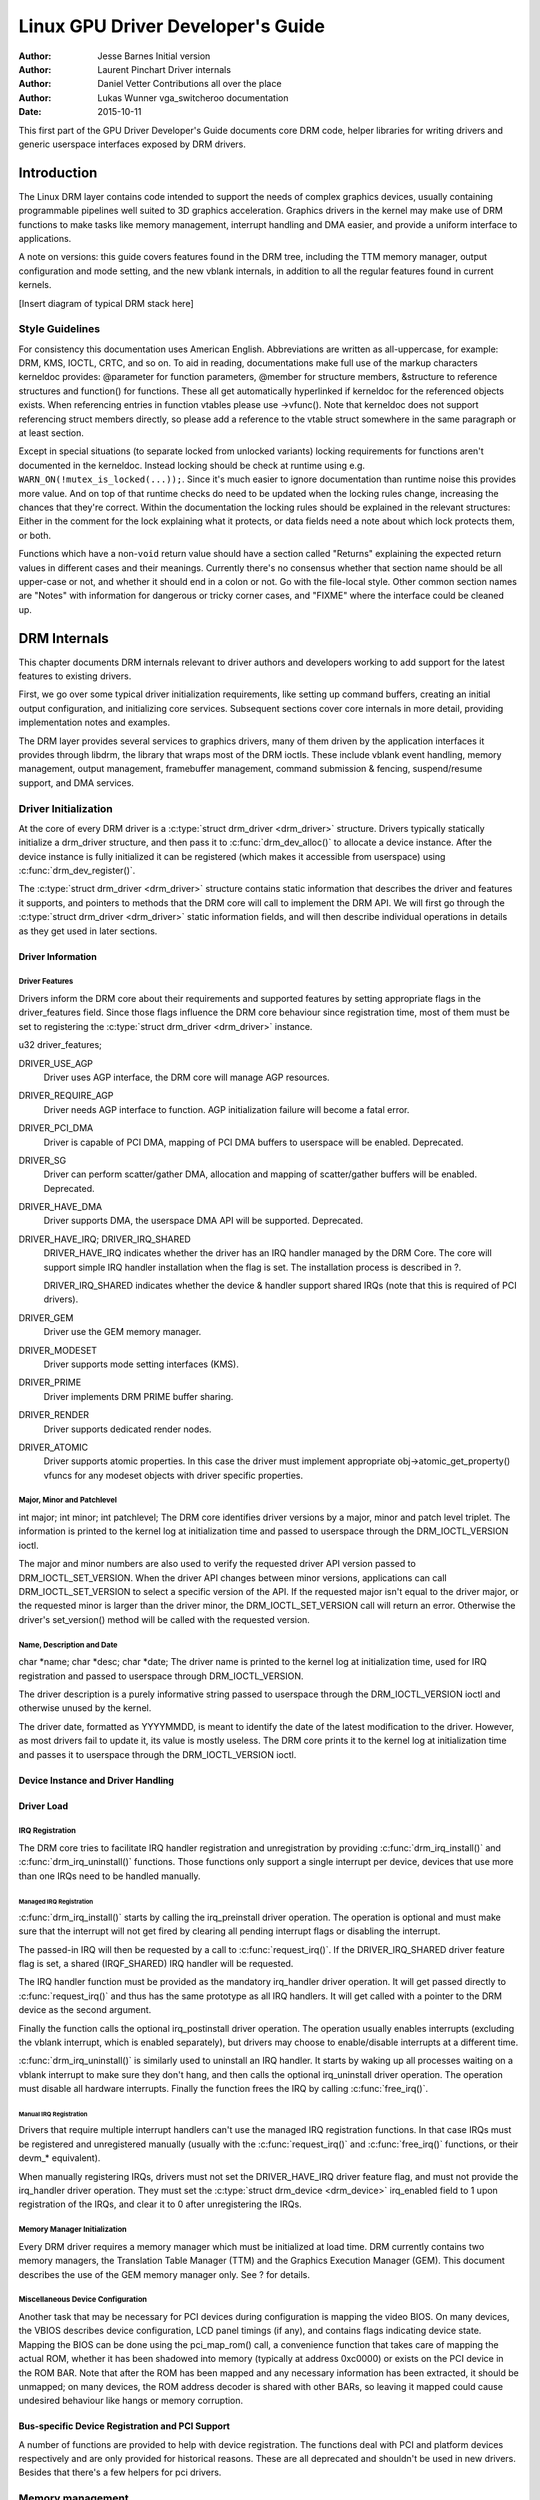 ==================================
Linux GPU Driver Developer's Guide
==================================

:Author: Jesse Barnes Initial version
:Author: Laurent Pinchart Driver internals
:Author: Daniel Vetter Contributions all over the place
:Author: Lukas Wunner vga_switcheroo documentation
:Date:   2015-10-11

.. ATTENTION: converted from Documentation/DocBook/gpu.tmpl for the topic/sphinx
   branch only. Do *NOT* edit this file. The DocBook gpu.tmpl remains the master
   document for now.

This first part of the GPU Driver Developer's Guide documents core DRM
code, helper libraries for writing drivers and generic userspace
interfaces exposed by DRM drivers.

Introduction
============

The Linux DRM layer contains code intended to support the needs of
complex graphics devices, usually containing programmable pipelines well
suited to 3D graphics acceleration. Graphics drivers in the kernel may
make use of DRM functions to make tasks like memory management,
interrupt handling and DMA easier, and provide a uniform interface to
applications.

A note on versions: this guide covers features found in the DRM tree,
including the TTM memory manager, output configuration and mode setting,
and the new vblank internals, in addition to all the regular features
found in current kernels.

[Insert diagram of typical DRM stack here]

Style Guidelines
----------------

For consistency this documentation uses American English. Abbreviations
are written as all-uppercase, for example: DRM, KMS, IOCTL, CRTC, and so
on. To aid in reading, documentations make full use of the markup
characters kerneldoc provides: @parameter for function parameters,
@member for structure members, &structure to reference structures and
function() for functions. These all get automatically hyperlinked if
kerneldoc for the referenced objects exists. When referencing entries in
function vtables please use ->vfunc(). Note that kerneldoc does not
support referencing struct members directly, so please add a reference
to the vtable struct somewhere in the same paragraph or at least
section.

Except in special situations (to separate locked from unlocked variants)
locking requirements for functions aren't documented in the kerneldoc.
Instead locking should be check at runtime using e.g.
``WARN_ON(!mutex_is_locked(...));``. Since it's much easier to ignore
documentation than runtime noise this provides more value. And on top of
that runtime checks do need to be updated when the locking rules change,
increasing the chances that they're correct. Within the documentation
the locking rules should be explained in the relevant structures: Either
in the comment for the lock explaining what it protects, or data fields
need a note about which lock protects them, or both.

Functions which have a non-\ ``void`` return value should have a section
called "Returns" explaining the expected return values in different
cases and their meanings. Currently there's no consensus whether that
section name should be all upper-case or not, and whether it should end
in a colon or not. Go with the file-local style. Other common section
names are "Notes" with information for dangerous or tricky corner cases,
and "FIXME" where the interface could be cleaned up.

DRM Internals
=============

This chapter documents DRM internals relevant to driver authors and
developers working to add support for the latest features to existing
drivers.

First, we go over some typical driver initialization requirements, like
setting up command buffers, creating an initial output configuration,
and initializing core services. Subsequent sections cover core internals
in more detail, providing implementation notes and examples.

The DRM layer provides several services to graphics drivers, many of
them driven by the application interfaces it provides through libdrm,
the library that wraps most of the DRM ioctls. These include vblank
event handling, memory management, output management, framebuffer
management, command submission & fencing, suspend/resume support, and
DMA services.

Driver Initialization
---------------------

At the core of every DRM driver is a :c:type:`struct drm_driver
<drm_driver>` structure. Drivers typically statically initialize
a drm_driver structure, and then pass it to
:c:func:`drm_dev_alloc()` to allocate a device instance. After the
device instance is fully initialized it can be registered (which makes
it accessible from userspace) using :c:func:`drm_dev_register()`.

The :c:type:`struct drm_driver <drm_driver>` structure
contains static information that describes the driver and features it
supports, and pointers to methods that the DRM core will call to
implement the DRM API. We will first go through the :c:type:`struct
drm_driver <drm_driver>` static information fields, and will
then describe individual operations in details as they get used in later
sections.

Driver Information
~~~~~~~~~~~~~~~~~~

Driver Features
^^^^^^^^^^^^^^^

Drivers inform the DRM core about their requirements and supported
features by setting appropriate flags in the driver_features field.
Since those flags influence the DRM core behaviour since registration
time, most of them must be set to registering the :c:type:`struct
drm_driver <drm_driver>` instance.

u32 driver_features;

DRIVER_USE_AGP
    Driver uses AGP interface, the DRM core will manage AGP resources.

DRIVER_REQUIRE_AGP
    Driver needs AGP interface to function. AGP initialization failure
    will become a fatal error.

DRIVER_PCI_DMA
    Driver is capable of PCI DMA, mapping of PCI DMA buffers to
    userspace will be enabled. Deprecated.

DRIVER_SG
    Driver can perform scatter/gather DMA, allocation and mapping of
    scatter/gather buffers will be enabled. Deprecated.

DRIVER_HAVE_DMA
    Driver supports DMA, the userspace DMA API will be supported.
    Deprecated.

DRIVER_HAVE_IRQ; DRIVER_IRQ_SHARED
    DRIVER_HAVE_IRQ indicates whether the driver has an IRQ handler
    managed by the DRM Core. The core will support simple IRQ handler
    installation when the flag is set. The installation process is
    described in ?.

    DRIVER_IRQ_SHARED indicates whether the device & handler support
    shared IRQs (note that this is required of PCI drivers).

DRIVER_GEM
    Driver use the GEM memory manager.

DRIVER_MODESET
    Driver supports mode setting interfaces (KMS).

DRIVER_PRIME
    Driver implements DRM PRIME buffer sharing.

DRIVER_RENDER
    Driver supports dedicated render nodes.

DRIVER_ATOMIC
    Driver supports atomic properties. In this case the driver must
    implement appropriate obj->atomic_get_property() vfuncs for any
    modeset objects with driver specific properties.

Major, Minor and Patchlevel
^^^^^^^^^^^^^^^^^^^^^^^^^^^

int major; int minor; int patchlevel;
The DRM core identifies driver versions by a major, minor and patch
level triplet. The information is printed to the kernel log at
initialization time and passed to userspace through the
DRM_IOCTL_VERSION ioctl.

The major and minor numbers are also used to verify the requested driver
API version passed to DRM_IOCTL_SET_VERSION. When the driver API
changes between minor versions, applications can call
DRM_IOCTL_SET_VERSION to select a specific version of the API. If the
requested major isn't equal to the driver major, or the requested minor
is larger than the driver minor, the DRM_IOCTL_SET_VERSION call will
return an error. Otherwise the driver's set_version() method will be
called with the requested version.

Name, Description and Date
^^^^^^^^^^^^^^^^^^^^^^^^^^

char \*name; char \*desc; char \*date;
The driver name is printed to the kernel log at initialization time,
used for IRQ registration and passed to userspace through
DRM_IOCTL_VERSION.

The driver description is a purely informative string passed to
userspace through the DRM_IOCTL_VERSION ioctl and otherwise unused by
the kernel.

The driver date, formatted as YYYYMMDD, is meant to identify the date of
the latest modification to the driver. However, as most drivers fail to
update it, its value is mostly useless. The DRM core prints it to the
kernel log at initialization time and passes it to userspace through the
DRM_IOCTL_VERSION ioctl.

Device Instance and Driver Handling
~~~~~~~~~~~~~~~~~~~~~~~~~~~~~~~~~~~

.. kernel-doc:: drivers/gpu/drm/drm_drv.c
   :doc: driver instance overview

.. kernel-doc:: drivers/gpu/drm/drm_drv.c
   :export:

Driver Load
~~~~~~~~~~~

IRQ Registration
^^^^^^^^^^^^^^^^

The DRM core tries to facilitate IRQ handler registration and
unregistration by providing :c:func:`drm_irq_install()` and
:c:func:`drm_irq_uninstall()` functions. Those functions only
support a single interrupt per device, devices that use more than one
IRQs need to be handled manually.

Managed IRQ Registration
''''''''''''''''''''''''

:c:func:`drm_irq_install()` starts by calling the irq_preinstall
driver operation. The operation is optional and must make sure that the
interrupt will not get fired by clearing all pending interrupt flags or
disabling the interrupt.

The passed-in IRQ will then be requested by a call to
:c:func:`request_irq()`. If the DRIVER_IRQ_SHARED driver feature
flag is set, a shared (IRQF_SHARED) IRQ handler will be requested.

The IRQ handler function must be provided as the mandatory irq_handler
driver operation. It will get passed directly to
:c:func:`request_irq()` and thus has the same prototype as all IRQ
handlers. It will get called with a pointer to the DRM device as the
second argument.

Finally the function calls the optional irq_postinstall driver
operation. The operation usually enables interrupts (excluding the
vblank interrupt, which is enabled separately), but drivers may choose
to enable/disable interrupts at a different time.

:c:func:`drm_irq_uninstall()` is similarly used to uninstall an
IRQ handler. It starts by waking up all processes waiting on a vblank
interrupt to make sure they don't hang, and then calls the optional
irq_uninstall driver operation. The operation must disable all hardware
interrupts. Finally the function frees the IRQ by calling
:c:func:`free_irq()`.

Manual IRQ Registration
'''''''''''''''''''''''

Drivers that require multiple interrupt handlers can't use the managed
IRQ registration functions. In that case IRQs must be registered and
unregistered manually (usually with the :c:func:`request_irq()` and
:c:func:`free_irq()` functions, or their devm_\* equivalent).

When manually registering IRQs, drivers must not set the
DRIVER_HAVE_IRQ driver feature flag, and must not provide the
irq_handler driver operation. They must set the :c:type:`struct
drm_device <drm_device>` irq_enabled field to 1 upon
registration of the IRQs, and clear it to 0 after unregistering the
IRQs.

Memory Manager Initialization
^^^^^^^^^^^^^^^^^^^^^^^^^^^^^

Every DRM driver requires a memory manager which must be initialized at
load time. DRM currently contains two memory managers, the Translation
Table Manager (TTM) and the Graphics Execution Manager (GEM). This
document describes the use of the GEM memory manager only. See ? for
details.

Miscellaneous Device Configuration
^^^^^^^^^^^^^^^^^^^^^^^^^^^^^^^^^^

Another task that may be necessary for PCI devices during configuration
is mapping the video BIOS. On many devices, the VBIOS describes device
configuration, LCD panel timings (if any), and contains flags indicating
device state. Mapping the BIOS can be done using the pci_map_rom()
call, a convenience function that takes care of mapping the actual ROM,
whether it has been shadowed into memory (typically at address 0xc0000)
or exists on the PCI device in the ROM BAR. Note that after the ROM has
been mapped and any necessary information has been extracted, it should
be unmapped; on many devices, the ROM address decoder is shared with
other BARs, so leaving it mapped could cause undesired behaviour like
hangs or memory corruption.

Bus-specific Device Registration and PCI Support
~~~~~~~~~~~~~~~~~~~~~~~~~~~~~~~~~~~~~~~~~~~~~~~~

A number of functions are provided to help with device registration. The
functions deal with PCI and platform devices respectively and are only
provided for historical reasons. These are all deprecated and shouldn't
be used in new drivers. Besides that there's a few helpers for pci
drivers.

.. kernel-doc:: drivers/gpu/drm/drm_pci.c
   :export:

.. kernel-doc:: drivers/gpu/drm/drm_platform.c
   :export:

Memory management
-----------------

Modern Linux systems require large amount of graphics memory to store
frame buffers, textures, vertices and other graphics-related data. Given
the very dynamic nature of many of that data, managing graphics memory
efficiently is thus crucial for the graphics stack and plays a central
role in the DRM infrastructure.

The DRM core includes two memory managers, namely Translation Table Maps
(TTM) and Graphics Execution Manager (GEM). TTM was the first DRM memory
manager to be developed and tried to be a one-size-fits-them all
solution. It provides a single userspace API to accommodate the need of
all hardware, supporting both Unified Memory Architecture (UMA) devices
and devices with dedicated video RAM (i.e. most discrete video cards).
This resulted in a large, complex piece of code that turned out to be
hard to use for driver development.

GEM started as an Intel-sponsored project in reaction to TTM's
complexity. Its design philosophy is completely different: instead of
providing a solution to every graphics memory-related problems, GEM
identified common code between drivers and created a support library to
share it. GEM has simpler initialization and execution requirements than
TTM, but has no video RAM management capabilities and is thus limited to
UMA devices.

The Translation Table Manager (TTM)
~~~~~~~~~~~~~~~~~~~~~~~~~~~~~~~~~~~

TTM design background and information belongs here.

TTM initialization
^^^^^^^^^^^^^^^^^^

    **Warning**

    This section is outdated.

Drivers wishing to support TTM must fill out a drm_bo_driver
structure. The structure contains several fields with function pointers
for initializing the TTM, allocating and freeing memory, waiting for
command completion and fence synchronization, and memory migration. See
the radeon_ttm.c file for an example of usage.

The ttm_global_reference structure is made up of several fields:

::

              struct ttm_global_reference {
                      enum ttm_global_types global_type;
                      size_t size;
                      void *object;
                      int (*init) (struct ttm_global_reference *);
                      void (*release) (struct ttm_global_reference *);
              };


There should be one global reference structure for your memory manager
as a whole, and there will be others for each object created by the
memory manager at runtime. Your global TTM should have a type of
TTM_GLOBAL_TTM_MEM. The size field for the global object should be
sizeof(struct ttm_mem_global), and the init and release hooks should
point at your driver-specific init and release routines, which probably
eventually call ttm_mem_global_init and ttm_mem_global_release,
respectively.

Once your global TTM accounting structure is set up and initialized by
calling ttm_global_item_ref() on it, you need to create a buffer
object TTM to provide a pool for buffer object allocation by clients and
the kernel itself. The type of this object should be
TTM_GLOBAL_TTM_BO, and its size should be sizeof(struct
ttm_bo_global). Again, driver-specific init and release functions may
be provided, likely eventually calling ttm_bo_global_init() and
ttm_bo_global_release(), respectively. Also, like the previous
object, ttm_global_item_ref() is used to create an initial reference
count for the TTM, which will call your initialization function.

The Graphics Execution Manager (GEM)
~~~~~~~~~~~~~~~~~~~~~~~~~~~~~~~~~~~~

The GEM design approach has resulted in a memory manager that doesn't
provide full coverage of all (or even all common) use cases in its
userspace or kernel API. GEM exposes a set of standard memory-related
operations to userspace and a set of helper functions to drivers, and
let drivers implement hardware-specific operations with their own
private API.

The GEM userspace API is described in the `GEM - the Graphics Execution
Manager <http://lwn.net/Articles/283798/>`__ article on LWN. While
slightly outdated, the document provides a good overview of the GEM API
principles. Buffer allocation and read and write operations, described
as part of the common GEM API, are currently implemented using
driver-specific ioctls.

GEM is data-agnostic. It manages abstract buffer objects without knowing
what individual buffers contain. APIs that require knowledge of buffer
contents or purpose, such as buffer allocation or synchronization
primitives, are thus outside of the scope of GEM and must be implemented
using driver-specific ioctls.

On a fundamental level, GEM involves several operations:

-  Memory allocation and freeing
-  Command execution
-  Aperture management at command execution time

Buffer object allocation is relatively straightforward and largely
provided by Linux's shmem layer, which provides memory to back each
object.

Device-specific operations, such as command execution, pinning, buffer
read & write, mapping, and domain ownership transfers are left to
driver-specific ioctls.

GEM Initialization
^^^^^^^^^^^^^^^^^^

Drivers that use GEM must set the DRIVER_GEM bit in the struct
:c:type:`struct drm_driver <drm_driver>` driver_features
field. The DRM core will then automatically initialize the GEM core
before calling the load operation. Behind the scene, this will create a
DRM Memory Manager object which provides an address space pool for
object allocation.

In a KMS configuration, drivers need to allocate and initialize a
command ring buffer following core GEM initialization if required by the
hardware. UMA devices usually have what is called a "stolen" memory
region, which provides space for the initial framebuffer and large,
contiguous memory regions required by the device. This space is
typically not managed by GEM, and must be initialized separately into
its own DRM MM object.

GEM Objects Creation
^^^^^^^^^^^^^^^^^^^^

GEM splits creation of GEM objects and allocation of the memory that
backs them in two distinct operations.

GEM objects are represented by an instance of struct :c:type:`struct
drm_gem_object <drm_gem_object>`. Drivers usually need to
extend GEM objects with private information and thus create a
driver-specific GEM object structure type that embeds an instance of
struct :c:type:`struct drm_gem_object <drm_gem_object>`.

To create a GEM object, a driver allocates memory for an instance of its
specific GEM object type and initializes the embedded struct
:c:type:`struct drm_gem_object <drm_gem_object>` with a call
to :c:func:`drm_gem_object_init()`. The function takes a pointer
to the DRM device, a pointer to the GEM object and the buffer object
size in bytes.

GEM uses shmem to allocate anonymous pageable memory.
:c:func:`drm_gem_object_init()` will create an shmfs file of the
requested size and store it into the struct :c:type:`struct
drm_gem_object <drm_gem_object>` filp field. The memory is
used as either main storage for the object when the graphics hardware
uses system memory directly or as a backing store otherwise.

Drivers are responsible for the actual physical pages allocation by
calling :c:func:`shmem_read_mapping_page_gfp()` for each page.
Note that they can decide to allocate pages when initializing the GEM
object, or to delay allocation until the memory is needed (for instance
when a page fault occurs as a result of a userspace memory access or
when the driver needs to start a DMA transfer involving the memory).

Anonymous pageable memory allocation is not always desired, for instance
when the hardware requires physically contiguous system memory as is
often the case in embedded devices. Drivers can create GEM objects with
no shmfs backing (called private GEM objects) by initializing them with
a call to :c:func:`drm_gem_private_object_init()` instead of
:c:func:`drm_gem_object_init()`. Storage for private GEM objects
must be managed by drivers.

GEM Objects Lifetime
^^^^^^^^^^^^^^^^^^^^

All GEM objects are reference-counted by the GEM core. References can be
acquired and release by :c:func:`calling
drm_gem_object_reference()` and
:c:func:`drm_gem_object_unreference()` respectively. The caller
must hold the :c:type:`struct drm_device <drm_device>`
struct_mutex lock when calling
:c:func:`drm_gem_object_reference()`. As a convenience, GEM
provides :c:func:`drm_gem_object_unreference_unlocked()`
functions that can be called without holding the lock.

When the last reference to a GEM object is released the GEM core calls
the :c:type:`struct drm_driver <drm_driver>` gem_free_object
operation. That operation is mandatory for GEM-enabled drivers and must
free the GEM object and all associated resources.

void (\*gem_free_object) (struct drm_gem_object \*obj); Drivers are
responsible for freeing all GEM object resources. This includes the
resources created by the GEM core, which need to be released with
:c:func:`drm_gem_object_release()`.

GEM Objects Naming
^^^^^^^^^^^^^^^^^^

Communication between userspace and the kernel refers to GEM objects
using local handles, global names or, more recently, file descriptors.
All of those are 32-bit integer values; the usual Linux kernel limits
apply to the file descriptors.

GEM handles are local to a DRM file. Applications get a handle to a GEM
object through a driver-specific ioctl, and can use that handle to refer
to the GEM object in other standard or driver-specific ioctls. Closing a
DRM file handle frees all its GEM handles and dereferences the
associated GEM objects.

To create a handle for a GEM object drivers call
:c:func:`drm_gem_handle_create()`. The function takes a pointer
to the DRM file and the GEM object and returns a locally unique handle.
When the handle is no longer needed drivers delete it with a call to
:c:func:`drm_gem_handle_delete()`. Finally the GEM object
associated with a handle can be retrieved by a call to
:c:func:`drm_gem_object_lookup()`.

Handles don't take ownership of GEM objects, they only take a reference
to the object that will be dropped when the handle is destroyed. To
avoid leaking GEM objects, drivers must make sure they drop the
reference(s) they own (such as the initial reference taken at object
creation time) as appropriate, without any special consideration for the
handle. For example, in the particular case of combined GEM object and
handle creation in the implementation of the dumb_create operation,
drivers must drop the initial reference to the GEM object before
returning the handle.

GEM names are similar in purpose to handles but are not local to DRM
files. They can be passed between processes to reference a GEM object
globally. Names can't be used directly to refer to objects in the DRM
API, applications must convert handles to names and names to handles
using the DRM_IOCTL_GEM_FLINK and DRM_IOCTL_GEM_OPEN ioctls
respectively. The conversion is handled by the DRM core without any
driver-specific support.

GEM also supports buffer sharing with dma-buf file descriptors through
PRIME. GEM-based drivers must use the provided helpers functions to
implement the exporting and importing correctly. See ?. Since sharing
file descriptors is inherently more secure than the easily guessable and
global GEM names it is the preferred buffer sharing mechanism. Sharing
buffers through GEM names is only supported for legacy userspace.
Furthermore PRIME also allows cross-device buffer sharing since it is
based on dma-bufs.

GEM Objects Mapping
^^^^^^^^^^^^^^^^^^^

Because mapping operations are fairly heavyweight GEM favours
read/write-like access to buffers, implemented through driver-specific
ioctls, over mapping buffers to userspace. However, when random access
to the buffer is needed (to perform software rendering for instance),
direct access to the object can be more efficient.

The mmap system call can't be used directly to map GEM objects, as they
don't have their own file handle. Two alternative methods currently
co-exist to map GEM objects to userspace. The first method uses a
driver-specific ioctl to perform the mapping operation, calling
:c:func:`do_mmap()` under the hood. This is often considered
dubious, seems to be discouraged for new GEM-enabled drivers, and will
thus not be described here.

The second method uses the mmap system call on the DRM file handle. void
\*mmap(void \*addr, size_t length, int prot, int flags, int fd, off_t
offset); DRM identifies the GEM object to be mapped by a fake offset
passed through the mmap offset argument. Prior to being mapped, a GEM
object must thus be associated with a fake offset. To do so, drivers
must call :c:func:`drm_gem_create_mmap_offset()` on the object.

Once allocated, the fake offset value must be passed to the application
in a driver-specific way and can then be used as the mmap offset
argument.

The GEM core provides a helper method :c:func:`drm_gem_mmap()` to
handle object mapping. The method can be set directly as the mmap file
operation handler. It will look up the GEM object based on the offset
value and set the VMA operations to the :c:type:`struct drm_driver
<drm_driver>` gem_vm_ops field. Note that
:c:func:`drm_gem_mmap()` doesn't map memory to userspace, but
relies on the driver-provided fault handler to map pages individually.

To use :c:func:`drm_gem_mmap()`, drivers must fill the struct
:c:type:`struct drm_driver <drm_driver>` gem_vm_ops field
with a pointer to VM operations.

struct vm_operations_struct \*gem_vm_ops struct
vm_operations_struct { void (\*open)(struct vm_area_struct \* area);
void (\*close)(struct vm_area_struct \* area); int (\*fault)(struct
vm_area_struct \*vma, struct vm_fault \*vmf); };

The open and close operations must update the GEM object reference
count. Drivers can use the :c:func:`drm_gem_vm_open()` and
:c:func:`drm_gem_vm_close()` helper functions directly as open
and close handlers.

The fault operation handler is responsible for mapping individual pages
to userspace when a page fault occurs. Depending on the memory
allocation scheme, drivers can allocate pages at fault time, or can
decide to allocate memory for the GEM object at the time the object is
created.

Drivers that want to map the GEM object upfront instead of handling page
faults can implement their own mmap file operation handler.

Memory Coherency
^^^^^^^^^^^^^^^^

When mapped to the device or used in a command buffer, backing pages for
an object are flushed to memory and marked write combined so as to be
coherent with the GPU. Likewise, if the CPU accesses an object after the
GPU has finished rendering to the object, then the object must be made
coherent with the CPU's view of memory, usually involving GPU cache
flushing of various kinds. This core CPU<->GPU coherency management is
provided by a device-specific ioctl, which evaluates an object's current
domain and performs any necessary flushing or synchronization to put the
object into the desired coherency domain (note that the object may be
busy, i.e. an active render target; in that case, setting the domain
blocks the client and waits for rendering to complete before performing
any necessary flushing operations).

Command Execution
^^^^^^^^^^^^^^^^^

Perhaps the most important GEM function for GPU devices is providing a
command execution interface to clients. Client programs construct
command buffers containing references to previously allocated memory
objects, and then submit them to GEM. At that point, GEM takes care to
bind all the objects into the GTT, execute the buffer, and provide
necessary synchronization between clients accessing the same buffers.
This often involves evicting some objects from the GTT and re-binding
others (a fairly expensive operation), and providing relocation support
which hides fixed GTT offsets from clients. Clients must take care not
to submit command buffers that reference more objects than can fit in
the GTT; otherwise, GEM will reject them and no rendering will occur.
Similarly, if several objects in the buffer require fence registers to
be allocated for correct rendering (e.g. 2D blits on pre-965 chips),
care must be taken not to require more fence registers than are
available to the client. Such resource management should be abstracted
from the client in libdrm.

GEM Function Reference
~~~~~~~~~~~~~~~~~~~~~~

.. kernel-doc:: drivers/gpu/drm/drm_gem.c
   :export:

.. kernel-doc:: include/drm/drm_gem.h
   :internal:

VMA Offset Manager
~~~~~~~~~~~~~~~~~~

.. kernel-doc:: drivers/gpu/drm/drm_vma_manager.c
   :doc: vma offset manager

.. kernel-doc:: drivers/gpu/drm/drm_vma_manager.c
   :export:

.. kernel-doc:: include/drm/drm_vma_manager.h
   :internal:

PRIME Buffer Sharing
~~~~~~~~~~~~~~~~~~~~

PRIME is the cross device buffer sharing framework in drm, originally
created for the OPTIMUS range of multi-gpu platforms. To userspace PRIME
buffers are dma-buf based file descriptors.

Overview and Driver Interface
^^^^^^^^^^^^^^^^^^^^^^^^^^^^^

Similar to GEM global names, PRIME file descriptors are also used to
share buffer objects across processes. They offer additional security:
as file descriptors must be explicitly sent over UNIX domain sockets to
be shared between applications, they can't be guessed like the globally
unique GEM names.

Drivers that support the PRIME API must set the DRIVER_PRIME bit in the
struct :c:type:`struct drm_driver <drm_driver>`
driver_features field, and implement the prime_handle_to_fd and
prime_fd_to_handle operations.

int (\*prime_handle_to_fd)(struct drm_device \*dev, struct drm_file
\*file_priv, uint32_t handle, uint32_t flags, int \*prime_fd); int
(\*prime_fd_to_handle)(struct drm_device \*dev, struct drm_file
\*file_priv, int prime_fd, uint32_t \*handle); Those two operations
convert a handle to a PRIME file descriptor and vice versa. Drivers must
use the kernel dma-buf buffer sharing framework to manage the PRIME file
descriptors. Similar to the mode setting API PRIME is agnostic to the
underlying buffer object manager, as long as handles are 32bit unsigned
integers.

While non-GEM drivers must implement the operations themselves, GEM
drivers must use the :c:func:`drm_gem_prime_handle_to_fd()` and
:c:func:`drm_gem_prime_fd_to_handle()` helper functions. Those
helpers rely on the driver gem_prime_export and gem_prime_import
operations to create a dma-buf instance from a GEM object (dma-buf
exporter role) and to create a GEM object from a dma-buf instance
(dma-buf importer role).

struct dma_buf \* (\*gem_prime_export)(struct drm_device \*dev,
struct drm_gem_object \*obj, int flags); struct drm_gem_object \*
(\*gem_prime_import)(struct drm_device \*dev, struct dma_buf
\*dma_buf); These two operations are mandatory for GEM drivers that
support PRIME.

PRIME Helper Functions
^^^^^^^^^^^^^^^^^^^^^^

.. kernel-doc:: drivers/gpu/drm/drm_prime.c
   :doc: PRIME Helpers

PRIME Function References
~~~~~~~~~~~~~~~~~~~~~~~~~

.. kernel-doc:: drivers/gpu/drm/drm_prime.c
   :export:

DRM MM Range Allocator
~~~~~~~~~~~~~~~~~~~~~~

Overview
^^^^^^^^

.. kernel-doc:: drivers/gpu/drm/drm_mm.c
   :doc: Overview

LRU Scan/Eviction Support
^^^^^^^^^^^^^^^^^^^^^^^^^

.. kernel-doc:: drivers/gpu/drm/drm_mm.c
   :doc: lru scan roaster

DRM MM Range Allocator Function References
~~~~~~~~~~~~~~~~~~~~~~~~~~~~~~~~~~~~~~~~~~

.. kernel-doc:: drivers/gpu/drm/drm_mm.c
   :export:

.. kernel-doc:: include/drm/drm_mm.h
   :internal:

CMA Helper Functions Reference
~~~~~~~~~~~~~~~~~~~~~~~~~~~~~~

.. kernel-doc:: drivers/gpu/drm/drm_gem_cma_helper.c
   :doc: cma helpers

.. kernel-doc:: drivers/gpu/drm/drm_gem_cma_helper.c
   :export:

.. kernel-doc:: include/drm/drm_gem_cma_helper.h
   :internal:

Mode Setting
------------

Drivers must initialize the mode setting core by calling
:c:func:`drm_mode_config_init()` on the DRM device. The function
initializes the :c:type:`struct drm_device <drm_device>`
mode_config field and never fails. Once done, mode configuration must
be setup by initializing the following fields.

-  int min_width, min_height; int max_width, max_height;
   Minimum and maximum width and height of the frame buffers in pixel
   units.

-  struct drm_mode_config_funcs \*funcs;
   Mode setting functions.

Display Modes Function Reference
~~~~~~~~~~~~~~~~~~~~~~~~~~~~~~~~

.. kernel-doc:: include/drm/drm_modes.h
   :internal:

.. kernel-doc:: drivers/gpu/drm/drm_modes.c
   :export:

Atomic Mode Setting Function Reference
~~~~~~~~~~~~~~~~~~~~~~~~~~~~~~~~~~~~~~

.. kernel-doc:: drivers/gpu/drm/drm_atomic.c
   :export:

.. kernel-doc:: drivers/gpu/drm/drm_atomic.c
   :internal:

Frame Buffer Abstraction
~~~~~~~~~~~~~~~~~~~~~~~~

Frame buffers are abstract memory objects that provide a source of
pixels to scanout to a CRTC. Applications explicitly request the
creation of frame buffers through the DRM_IOCTL_MODE_ADDFB(2) ioctls
and receive an opaque handle that can be passed to the KMS CRTC control,
plane configuration and page flip functions.

Frame buffers rely on the underneath memory manager for low-level memory
operations. When creating a frame buffer applications pass a memory
handle (or a list of memory handles for multi-planar formats) through
the ``drm_mode_fb_cmd2`` argument. For drivers using GEM as their
userspace buffer management interface this would be a GEM handle.
Drivers are however free to use their own backing storage object
handles, e.g. vmwgfx directly exposes special TTM handles to userspace
and so expects TTM handles in the create ioctl and not GEM handles.

The lifetime of a drm framebuffer is controlled with a reference count,
drivers can grab additional references with
:c:func:`drm_framebuffer_reference()`and drop them again with
:c:func:`drm_framebuffer_unreference()`. For driver-private
framebuffers for which the last reference is never dropped (e.g. for the
fbdev framebuffer when the struct :c:type:`struct drm_framebuffer
<drm_framebuffer>` is embedded into the fbdev helper struct)
drivers can manually clean up a framebuffer at module unload time with
:c:func:`drm_framebuffer_unregister_private()`.

DRM Format Handling
~~~~~~~~~~~~~~~~~~~

.. kernel-doc:: include/drm/drm_fourcc.h
   :internal:

.. kernel-doc:: drivers/gpu/drm/drm_fourcc.c
   :export:

Dumb Buffer Objects
~~~~~~~~~~~~~~~~~~~

The KMS API doesn't standardize backing storage object creation and
leaves it to driver-specific ioctls. Furthermore actually creating a
buffer object even for GEM-based drivers is done through a
driver-specific ioctl - GEM only has a common userspace interface for
sharing and destroying objects. While not an issue for full-fledged
graphics stacks that include device-specific userspace components (in
libdrm for instance), this limit makes DRM-based early boot graphics
unnecessarily complex.

Dumb objects partly alleviate the problem by providing a standard API to
create dumb buffers suitable for scanout, which can then be used to
create KMS frame buffers.

To support dumb objects drivers must implement the dumb_create,
dumb_destroy and dumb_map_offset operations.

-  int (\*dumb_create)(struct drm_file \*file_priv, struct
   drm_device \*dev, struct drm_mode_create_dumb \*args);
   The dumb_create operation creates a driver object (GEM or TTM
   handle) suitable for scanout based on the width, height and depth
   from the struct :c:type:`struct drm_mode_create_dumb
   <drm_mode_create_dumb>` argument. It fills the argument's
   handle, pitch and size fields with a handle for the newly created
   object and its line pitch and size in bytes.

-  int (\*dumb_destroy)(struct drm_file \*file_priv, struct
   drm_device \*dev, uint32_t handle);
   The dumb_destroy operation destroys a dumb object created by
   dumb_create.

-  int (\*dumb_map_offset)(struct drm_file \*file_priv, struct
   drm_device \*dev, uint32_t handle, uint64_t \*offset);
   The dumb_map_offset operation associates an mmap fake offset with
   the object given by the handle and returns it. Drivers must use the
   :c:func:`drm_gem_create_mmap_offset()` function to associate
   the fake offset as described in ?.

Note that dumb objects may not be used for gpu acceleration, as has been
attempted on some ARM embedded platforms. Such drivers really must have
a hardware-specific ioctl to allocate suitable buffer objects.

Output Polling
~~~~~~~~~~~~~~

void (\*output_poll_changed)(struct drm_device \*dev);
This operation notifies the driver that the status of one or more
connectors has changed. Drivers that use the fb helper can just call the
:c:func:`drm_fb_helper_hotplug_event()` function to handle this
operation.

KMS Initialization and Cleanup
------------------------------

A KMS device is abstracted and exposed as a set of planes, CRTCs,
encoders and connectors. KMS drivers must thus create and initialize all
those objects at load time after initializing mode setting.

CRTCs (:c:type:`struct drm_crtc <drm_crtc>`)
~~~~~~~~~~~~~~~~~~~~~~~~~~~~~~~~~~~~~~~~~~~~~~~~~~~~~~

A CRTC is an abstraction representing a part of the chip that contains a
pointer to a scanout buffer. Therefore, the number of CRTCs available
determines how many independent scanout buffers can be active at any
given time. The CRTC structure contains several fields to support this:
a pointer to some video memory (abstracted as a frame buffer object), a
display mode, and an (x, y) offset into the video memory to support
panning or configurations where one piece of video memory spans multiple
CRTCs.

CRTC Initialization
^^^^^^^^^^^^^^^^^^^

A KMS device must create and register at least one struct
:c:type:`struct drm_crtc <drm_crtc>` instance. The instance is
allocated and zeroed by the driver, possibly as part of a larger
structure, and registered with a call to :c:func:`drm_crtc_init()`
with a pointer to CRTC functions.

Planes (:c:type:`struct drm_plane <drm_plane>`)
~~~~~~~~~~~~~~~~~~~~~~~~~~~~~~~~~~~~~~~~~~~~~~~~~~~~~~~~~

A plane represents an image source that can be blended with or overlayed
on top of a CRTC during the scanout process. Planes are associated with
a frame buffer to crop a portion of the image memory (source) and
optionally scale it to a destination size. The result is then blended
with or overlayed on top of a CRTC.

The DRM core recognizes three types of planes:

-  DRM_PLANE_TYPE_PRIMARY represents a "main" plane for a CRTC.
   Primary planes are the planes operated upon by CRTC modesetting and
   flipping operations described in the page_flip hook in
   :c:type:`struct drm_crtc_funcs <drm_crtc_funcs>`.
-  DRM_PLANE_TYPE_CURSOR represents a "cursor" plane for a CRTC.
   Cursor planes are the planes operated upon by the
   DRM_IOCTL_MODE_CURSOR and DRM_IOCTL_MODE_CURSOR2 ioctls.
-  DRM_PLANE_TYPE_OVERLAY represents all non-primary, non-cursor
   planes. Some drivers refer to these types of planes as "sprites"
   internally.

For compatibility with legacy userspace, only overlay planes are made
available to userspace by default. Userspace clients may set the
DRM_CLIENT_CAP_UNIVERSAL_PLANES client capability bit to indicate
that they wish to receive a universal plane list containing all plane
types.

Plane Initialization
^^^^^^^^^^^^^^^^^^^^

To create a plane, a KMS drivers allocates and zeroes an instances of
:c:type:`struct drm_plane <drm_plane>` (possibly as part of a
larger structure) and registers it with a call to
:c:func:`drm_universal_plane_init()`. The function takes a
bitmask of the CRTCs that can be associated with the plane, a pointer to
the plane functions, a list of format supported formats, and the type of
plane (primary, cursor, or overlay) being initialized.

Cursor and overlay planes are optional. All drivers should provide one
primary plane per CRTC (although this requirement may change in the
future); drivers that do not wish to provide special handling for
primary planes may make use of the helper functions described in ? to
create and register a primary plane with standard capabilities.

Encoders (:c:type:`struct drm_encoder <drm_encoder>`)
~~~~~~~~~~~~~~~~~~~~~~~~~~~~~~~~~~~~~~~~~~~~~~~~~~~~~~~~~~~~~~~

An encoder takes pixel data from a CRTC and converts it to a format
suitable for any attached connectors. On some devices, it may be
possible to have a CRTC send data to more than one encoder. In that
case, both encoders would receive data from the same scanout buffer,
resulting in a "cloned" display configuration across the connectors
attached to each encoder.

Encoder Initialization
^^^^^^^^^^^^^^^^^^^^^^

As for CRTCs, a KMS driver must create, initialize and register at least
one :c:type:`struct drm_encoder <drm_encoder>` instance. The
instance is allocated and zeroed by the driver, possibly as part of a
larger structure.

Drivers must initialize the :c:type:`struct drm_encoder
<drm_encoder>` possible_crtcs and possible_clones fields before
registering the encoder. Both fields are bitmasks of respectively the
CRTCs that the encoder can be connected to, and sibling encoders
candidate for cloning.

After being initialized, the encoder must be registered with a call to
:c:func:`drm_encoder_init()`. The function takes a pointer to the
encoder functions and an encoder type. Supported types are

-  DRM_MODE_ENCODER_DAC for VGA and analog on DVI-I/DVI-A
-  DRM_MODE_ENCODER_TMDS for DVI, HDMI and (embedded) DisplayPort
-  DRM_MODE_ENCODER_LVDS for display panels
-  DRM_MODE_ENCODER_TVDAC for TV output (Composite, S-Video,
   Component, SCART)
-  DRM_MODE_ENCODER_VIRTUAL for virtual machine displays

Encoders must be attached to a CRTC to be used. DRM drivers leave
encoders unattached at initialization time. Applications (or the fbdev
compatibility layer when implemented) are responsible for attaching the
encoders they want to use to a CRTC.

Connectors (:c:type:`struct drm_connector <drm_connector>`)
~~~~~~~~~~~~~~~~~~~~~~~~~~~~~~~~~~~~~~~~~~~~~~~~~~~~~~~~~~~~~~~~~~~~~

A connector is the final destination for pixel data on a device, and
usually connects directly to an external display device like a monitor
or laptop panel. A connector can only be attached to one encoder at a
time. The connector is also the structure where information about the
attached display is kept, so it contains fields for display data, EDID
data, DPMS & connection status, and information about modes supported on
the attached displays.

Connector Initialization
^^^^^^^^^^^^^^^^^^^^^^^^

Finally a KMS driver must create, initialize, register and attach at
least one :c:type:`struct drm_connector <drm_connector>`
instance. The instance is created as other KMS objects and initialized
by setting the following fields.

interlace_allowed
    Whether the connector can handle interlaced modes.

doublescan_allowed
    Whether the connector can handle doublescan.

display_info
    Display information is filled from EDID information when a display
    is detected. For non hot-pluggable displays such as flat panels in
    embedded systems, the driver should initialize the
    display_info.width_mm and display_info.height_mm fields with the
    physical size of the display.

polled
    Connector polling mode, a combination of

    DRM_CONNECTOR_POLL_HPD
        The connector generates hotplug events and doesn't need to be
        periodically polled. The CONNECT and DISCONNECT flags must not
        be set together with the HPD flag.

    DRM_CONNECTOR_POLL_CONNECT
        Periodically poll the connector for connection.

    DRM_CONNECTOR_POLL_DISCONNECT
        Periodically poll the connector for disconnection.

    Set to 0 for connectors that don't support connection status
    discovery.

The connector is then registered with a call to
:c:func:`drm_connector_init()` with a pointer to the connector
functions and a connector type, and exposed through sysfs with a call to
:c:func:`drm_connector_register()`.

Supported connector types are

-  DRM_MODE_CONNECTOR_VGA
-  DRM_MODE_CONNECTOR_DVII
-  DRM_MODE_CONNECTOR_DVID
-  DRM_MODE_CONNECTOR_DVIA
-  DRM_MODE_CONNECTOR_Composite
-  DRM_MODE_CONNECTOR_SVIDEO
-  DRM_MODE_CONNECTOR_LVDS
-  DRM_MODE_CONNECTOR_Component
-  DRM_MODE_CONNECTOR_9PinDIN
-  DRM_MODE_CONNECTOR_DisplayPort
-  DRM_MODE_CONNECTOR_HDMIA
-  DRM_MODE_CONNECTOR_HDMIB
-  DRM_MODE_CONNECTOR_TV
-  DRM_MODE_CONNECTOR_eDP
-  DRM_MODE_CONNECTOR_VIRTUAL

Connectors must be attached to an encoder to be used. For devices that
map connectors to encoders 1:1, the connector should be attached at
initialization time with a call to
:c:func:`drm_mode_connector_attach_encoder()`. The driver must
also set the :c:type:`struct drm_connector <drm_connector>`
encoder field to point to the attached encoder.

Finally, drivers must initialize the connectors state change detection
with a call to :c:func:`drm_kms_helper_poll_init()`. If at least
one connector is pollable but can't generate hotplug interrupts
(indicated by the DRM_CONNECTOR_POLL_CONNECT and
DRM_CONNECTOR_POLL_DISCONNECT connector flags), a delayed work will
automatically be queued to periodically poll for changes. Connectors
that can generate hotplug interrupts must be marked with the
DRM_CONNECTOR_POLL_HPD flag instead, and their interrupt handler must
call :c:func:`drm_helper_hpd_irq_event()`. The function will
queue a delayed work to check the state of all connectors, but no
periodic polling will be done.

Connector Operations
^^^^^^^^^^^^^^^^^^^^

    **Note**

    Unless otherwise state, all operations are mandatory.

DPMS
''''

void (\*dpms)(struct drm_connector \*connector, int mode);
The DPMS operation sets the power state of a connector. The mode
argument is one of

-  DRM_MODE_DPMS_ON

-  DRM_MODE_DPMS_STANDBY

-  DRM_MODE_DPMS_SUSPEND

-  DRM_MODE_DPMS_OFF

In all but DPMS_ON mode the encoder to which the connector is attached
should put the display in low-power mode by driving its signals
appropriately. If more than one connector is attached to the encoder
care should be taken not to change the power state of other displays as
a side effect. Low-power mode should be propagated to the encoders and
CRTCs when all related connectors are put in low-power mode.

Modes
'''''

int (\*fill_modes)(struct drm_connector \*connector, uint32_t
max_width, uint32_t max_height);
Fill the mode list with all supported modes for the connector. If the
``max_width`` and ``max_height`` arguments are non-zero, the
implementation must ignore all modes wider than ``max_width`` or higher
than ``max_height``.

The connector must also fill in this operation its display_info
width_mm and height_mm fields with the connected display physical size
in millimeters. The fields should be set to 0 if the value isn't known
or is not applicable (for instance for projector devices).

Connection Status
'''''''''''''''''

The connection status is updated through polling or hotplug events when
supported (see ?). The status value is reported to userspace through
ioctls and must not be used inside the driver, as it only gets
initialized by a call to :c:func:`drm_mode_getconnector()` from
userspace.

enum drm_connector_status (\*detect)(struct drm_connector
\*connector, bool force);
Check to see if anything is attached to the connector. The ``force``
parameter is set to false whilst polling or to true when checking the
connector due to user request. ``force`` can be used by the driver to
avoid expensive, destructive operations during automated probing.

Return connector_status_connected if something is connected to the
connector, connector_status_disconnected if nothing is connected and
connector_status_unknown if the connection state isn't known.

Drivers should only return connector_status_connected if the
connection status has really been probed as connected. Connectors that
can't detect the connection status, or failed connection status probes,
should return connector_status_unknown.

Cleanup
~~~~~~~

The DRM core manages its objects' lifetime. When an object is not needed
anymore the core calls its destroy function, which must clean up and
free every resource allocated for the object. Every
:c:func:`drm_\*_init()` call must be matched with a corresponding
:c:func:`drm_\*_cleanup()` call to cleanup CRTCs
(:c:func:`drm_crtc_cleanup()`), planes
(:c:func:`drm_plane_cleanup()`), encoders
(:c:func:`drm_encoder_cleanup()`) and connectors
(:c:func:`drm_connector_cleanup()`). Furthermore, connectors that
have been added to sysfs must be removed by a call to
:c:func:`drm_connector_unregister()` before calling
:c:func:`drm_connector_cleanup()`.

Connectors state change detection must be cleanup up with a call to
:c:func:`drm_kms_helper_poll_fini()`.

Output discovery and initialization example
~~~~~~~~~~~~~~~~~~~~~~~~~~~~~~~~~~~~~~~~~~~

::

    void intel_crt_init(struct drm_device *dev)
    {
        struct drm_connector *connector;
        struct intel_output *intel_output;

        intel_output = kzalloc(sizeof(struct intel_output), GFP_KERNEL);
        if (!intel_output)
            return;

        connector = &intel_output->base;
        drm_connector_init(dev, &intel_output->base,
                   &intel_crt_connector_funcs, DRM_MODE_CONNECTOR_VGA);

        drm_encoder_init(dev, &intel_output->enc, &intel_crt_enc_funcs,
                 DRM_MODE_ENCODER_DAC);

        drm_mode_connector_attach_encoder(&intel_output->base,
                          &intel_output->enc);

        /* Set up the DDC bus. */
        intel_output->ddc_bus = intel_i2c_create(dev, GPIOA, "CRTDDC_A");
        if (!intel_output->ddc_bus) {
            dev_printk(KERN_ERR, &dev->pdev->dev, "DDC bus registration "
                   "failed.\n");
            return;
        }

        intel_output->type = INTEL_OUTPUT_ANALOG;
        connector->interlace_allowed = 0;
        connector->doublescan_allowed = 0;

        drm_encoder_helper_add(&intel_output->enc, &intel_crt_helper_funcs);
        drm_connector_helper_add(connector, &intel_crt_connector_helper_funcs);

        drm_connector_register(connector);
    }

In the example above (taken from the i915 driver), a CRTC, connector and
encoder combination is created. A device-specific i2c bus is also
created for fetching EDID data and performing monitor detection. Once
the process is complete, the new connector is registered with sysfs to
make its properties available to applications.

KMS API Functions
~~~~~~~~~~~~~~~~~

.. kernel-doc:: drivers/gpu/drm/drm_crtc.c
   :export:

KMS Data Structures
~~~~~~~~~~~~~~~~~~~

.. kernel-doc:: include/drm/drm_crtc.h
   :internal:

KMS Locking
~~~~~~~~~~~

.. kernel-doc:: drivers/gpu/drm/drm_modeset_lock.c
   :doc: kms locking

.. kernel-doc:: include/drm/drm_modeset_lock.h
   :internal:

.. kernel-doc:: drivers/gpu/drm/drm_modeset_lock.c
   :export:

Mode Setting Helper Functions
-----------------------------

The plane, CRTC, encoder and connector functions provided by the drivers
implement the DRM API. They're called by the DRM core and ioctl handlers
to handle device state changes and configuration request. As
implementing those functions often requires logic not specific to
drivers, mid-layer helper functions are available to avoid duplicating
boilerplate code.

The DRM core contains one mid-layer implementation. The mid-layer
provides implementations of several plane, CRTC, encoder and connector
functions (called from the top of the mid-layer) that pre-process
requests and call lower-level functions provided by the driver (at the
bottom of the mid-layer). For instance, the
:c:func:`drm_crtc_helper_set_config()` function can be used to
fill the :c:type:`struct drm_crtc_funcs <drm_crtc_funcs>`
set_config field. When called, it will split the set_config operation
in smaller, simpler operations and call the driver to handle them.

To use the mid-layer, drivers call
:c:func:`drm_crtc_helper_add()`,
:c:func:`drm_encoder_helper_add()` and
:c:func:`drm_connector_helper_add()` functions to install their
mid-layer bottom operations handlers, and fill the :c:type:`struct
drm_crtc_funcs <drm_crtc_funcs>`, :c:type:`struct
drm_encoder_funcs <drm_encoder_funcs>` and :c:type:`struct
drm_connector_funcs <drm_connector_funcs>` structures with
pointers to the mid-layer top API functions. Installing the mid-layer
bottom operation handlers is best done right after registering the
corresponding KMS object.

The mid-layer is not split between CRTC, encoder and connector
operations. To use it, a driver must provide bottom functions for all of
the three KMS entities.

Atomic Modeset Helper Functions Reference
~~~~~~~~~~~~~~~~~~~~~~~~~~~~~~~~~~~~~~~~~

Overview
^^^^^^^^

.. kernel-doc:: drivers/gpu/drm/drm_atomic_helper.c
   :doc: overview

Implementing Asynchronous Atomic Commit
^^^^^^^^^^^^^^^^^^^^^^^^^^^^^^^^^^^^^^^

.. kernel-doc:: drivers/gpu/drm/drm_atomic_helper.c
   :doc: implementing nonblocking commit

Atomic State Reset and Initialization
^^^^^^^^^^^^^^^^^^^^^^^^^^^^^^^^^^^^^

.. kernel-doc:: drivers/gpu/drm/drm_atomic_helper.c
   :doc: atomic state reset and initialization

.. kernel-doc:: include/drm/drm_atomic_helper.h
   :internal:

.. kernel-doc:: drivers/gpu/drm/drm_atomic_helper.c
   :export:

Modeset Helper Reference for Common Vtables
~~~~~~~~~~~~~~~~~~~~~~~~~~~~~~~~~~~~~~~~~~~

.. kernel-doc:: include/drm/drm_modeset_helper_vtables.h
   :internal:

.. kernel-doc:: include/drm/drm_modeset_helper_vtables.h
   :doc: overview

Legacy CRTC/Modeset Helper Functions Reference
~~~~~~~~~~~~~~~~~~~~~~~~~~~~~~~~~~~~~~~~~~~~~~

.. kernel-doc:: drivers/gpu/drm/drm_crtc_helper.c
   :export:

.. kernel-doc:: drivers/gpu/drm/drm_crtc_helper.c
   :doc: overview

Output Probing Helper Functions Reference
~~~~~~~~~~~~~~~~~~~~~~~~~~~~~~~~~~~~~~~~~

.. kernel-doc:: drivers/gpu/drm/drm_probe_helper.c
   :doc: output probing helper overview

.. kernel-doc:: drivers/gpu/drm/drm_probe_helper.c
   :export:

fbdev Helper Functions Reference
~~~~~~~~~~~~~~~~~~~~~~~~~~~~~~~~

.. kernel-doc:: drivers/gpu/drm/drm_fb_helper.c
   :doc: fbdev helpers

.. kernel-doc:: drivers/gpu/drm/drm_fb_helper.c
   :export:

.. kernel-doc:: include/drm/drm_fb_helper.h
   :internal:

Framebuffer CMA Helper Functions Reference
~~~~~~~~~~~~~~~~~~~~~~~~~~~~~~~~~~~~~~~~~~

.. kernel-doc:: drivers/gpu/drm/drm_fb_cma_helper.c
   :doc: framebuffer cma helper functions

.. kernel-doc:: drivers/gpu/drm/drm_fb_cma_helper.c
   :export:

Display Port Helper Functions Reference
~~~~~~~~~~~~~~~~~~~~~~~~~~~~~~~~~~~~~~~

.. kernel-doc:: drivers/gpu/drm/drm_dp_helper.c
   :doc: dp helpers

.. kernel-doc:: include/drm/drm_dp_helper.h
   :internal:

.. kernel-doc:: drivers/gpu/drm/drm_dp_helper.c
   :export:

Display Port Dual Mode Adaptor Helper Functions Reference
~~~~~~~~~~~~~~~~~~~~~~~~~~~~~~~~~~~~~~~~~~~~~~~~~~~~~~~~~

.. kernel-doc:: drivers/gpu/drm/drm_dp_dual_mode_helper.c
   :doc: dp dual mode helpers

.. kernel-doc:: include/drm/drm_dp_dual_mode_helper.h
   :internal:

.. kernel-doc:: drivers/gpu/drm/drm_dp_dual_mode_helper.c
   :export:

Display Port MST Helper Functions Reference
~~~~~~~~~~~~~~~~~~~~~~~~~~~~~~~~~~~~~~~~~~~

.. kernel-doc:: drivers/gpu/drm/drm_dp_mst_topology.c
   :doc: dp mst helper

.. kernel-doc:: include/drm/drm_dp_mst_helper.h
   :internal:

.. kernel-doc:: drivers/gpu/drm/drm_dp_mst_topology.c
   :export:

MIPI DSI Helper Functions Reference
~~~~~~~~~~~~~~~~~~~~~~~~~~~~~~~~~~~

.. kernel-doc:: drivers/gpu/drm/drm_mipi_dsi.c
   :doc: dsi helpers

.. kernel-doc:: include/drm/drm_mipi_dsi.h
   :internal:

.. kernel-doc:: drivers/gpu/drm/drm_mipi_dsi.c
   :export:

EDID Helper Functions Reference
~~~~~~~~~~~~~~~~~~~~~~~~~~~~~~~

.. kernel-doc:: drivers/gpu/drm/drm_edid.c
   :export:

Rectangle Utilities Reference
~~~~~~~~~~~~~~~~~~~~~~~~~~~~~

.. kernel-doc:: include/drm/drm_rect.h
   :doc: rect utils

.. kernel-doc:: include/drm/drm_rect.h
   :internal:

.. kernel-doc:: drivers/gpu/drm/drm_rect.c
   :export:

Flip-work Helper Reference
~~~~~~~~~~~~~~~~~~~~~~~~~~

.. kernel-doc:: include/drm/drm_flip_work.h
   :doc: flip utils

.. kernel-doc:: include/drm/drm_flip_work.h
   :internal:

.. kernel-doc:: drivers/gpu/drm/drm_flip_work.c
   :export:

HDMI Infoframes Helper Reference
~~~~~~~~~~~~~~~~~~~~~~~~~~~~~~~~

Strictly speaking this is not a DRM helper library but generally useable
by any driver interfacing with HDMI outputs like v4l or alsa drivers.
But it nicely fits into the overall topic of mode setting helper
libraries and hence is also included here.

.. kernel-doc:: include/linux/hdmi.h
   :internal:

.. kernel-doc:: drivers/video/hdmi.c
   :export:

Plane Helper Reference
~~~~~~~~~~~~~~~~~~~~~~

.. kernel-doc:: drivers/gpu/drm/drm_plane_helper.c
   :export:

.. kernel-doc:: drivers/gpu/drm/drm_plane_helper.c
   :doc: overview

Tile group
~~~~~~~~~~

.. kernel-doc:: drivers/gpu/drm/drm_crtc.c
   :doc: Tile group

Bridges
~~~~~~~

Overview
^^^^^^^^

.. kernel-doc:: drivers/gpu/drm/drm_bridge.c
   :doc: overview

Default bridge callback sequence
^^^^^^^^^^^^^^^^^^^^^^^^^^^^^^^^

.. kernel-doc:: drivers/gpu/drm/drm_bridge.c
   :doc: bridge callbacks

.. kernel-doc:: drivers/gpu/drm/drm_bridge.c
   :export:

Panel Helper Reference
~~~~~~~~~~~~~~~~~~~~~~

.. kernel-doc:: include/drm/drm_panel.h
   :internal:

.. kernel-doc:: drivers/gpu/drm/drm_panel.c
   :export:

.. kernel-doc:: drivers/gpu/drm/drm_panel.c
   :doc: drm panel

Simple KMS Helper Reference
~~~~~~~~~~~~~~~~~~~~~~~~~~~

.. kernel-doc:: include/drm/drm_simple_kms_helper.h
   :internal:

.. kernel-doc:: drivers/gpu/drm/drm_simple_kms_helper.c
   :export:

.. kernel-doc:: drivers/gpu/drm/drm_simple_kms_helper.c
   :doc: overview

KMS Properties
--------------

Drivers may need to expose additional parameters to applications than
those described in the previous sections. KMS supports attaching
properties to CRTCs, connectors and planes and offers a userspace API to
list, get and set the property values.

Properties are identified by a name that uniquely defines the property
purpose, and store an associated value. For all property types except
blob properties the value is a 64-bit unsigned integer.

KMS differentiates between properties and property instances. Drivers
first create properties and then create and associate individual
instances of those properties to objects. A property can be instantiated
multiple times and associated with different objects. Values are stored
in property instances, and all other property information are stored in
the property and shared between all instances of the property.

Every property is created with a type that influences how the KMS core
handles the property. Supported property types are

DRM_MODE_PROP_RANGE
    Range properties report their minimum and maximum admissible values.
    The KMS core verifies that values set by application fit in that
    range.

DRM_MODE_PROP_ENUM
    Enumerated properties take a numerical value that ranges from 0 to
    the number of enumerated values defined by the property minus one,
    and associate a free-formed string name to each value. Applications
    can retrieve the list of defined value-name pairs and use the
    numerical value to get and set property instance values.

DRM_MODE_PROP_BITMASK
    Bitmask properties are enumeration properties that additionally
    restrict all enumerated values to the 0..63 range. Bitmask property
    instance values combine one or more of the enumerated bits defined
    by the property.

DRM_MODE_PROP_BLOB
    Blob properties store a binary blob without any format restriction.
    The binary blobs are created as KMS standalone objects, and blob
    property instance values store the ID of their associated blob
    object.

    Blob properties are only used for the connector EDID property and
    cannot be created by drivers.

To create a property drivers call one of the following functions
depending on the property type. All property creation functions take
property flags and name, as well as type-specific arguments.

-  struct drm_property \*drm_property_create_range(struct
   drm_device \*dev, int flags, const char \*name, uint64_t min,
   uint64_t max);
   Create a range property with the given minimum and maximum values.

-  struct drm_property \*drm_property_create_enum(struct drm_device
   \*dev, int flags, const char \*name, const struct
   drm_prop_enum_list \*props, int num_values);
   Create an enumerated property. The ``props`` argument points to an
   array of ``num_values`` value-name pairs.

-  struct drm_property \*drm_property_create_bitmask(struct
   drm_device \*dev, int flags, const char \*name, const struct
   drm_prop_enum_list \*props, int num_values);
   Create a bitmask property. The ``props`` argument points to an array
   of ``num_values`` value-name pairs.

Properties can additionally be created as immutable, in which case they
will be read-only for applications but can be modified by the driver. To
create an immutable property drivers must set the
DRM_MODE_PROP_IMMUTABLE flag at property creation time.

When no array of value-name pairs is readily available at property
creation time for enumerated or range properties, drivers can create the
property using the :c:func:`drm_property_create()` function and
manually add enumeration value-name pairs by calling the
:c:func:`drm_property_add_enum()` function. Care must be taken to
properly specify the property type through the ``flags`` argument.

After creating properties drivers can attach property instances to CRTC,
connector and plane objects by calling the
:c:func:`drm_object_attach_property()`. The function takes a
pointer to the target object, a pointer to the previously created
property and an initial instance value.

Existing KMS Properties
~~~~~~~~~~~~~~~~~~~~~~~

The following table gives description of drm properties exposed by
various modules/drivers.

+-------------------------------+----------------------+--------------------------------------------------------------------------------------------------------------------+-----------------------------------------------------------------------------------+------------------------------------------------------------------------------------------------------------------------------------------------------------------------------------------------------------------------------------------------------------------------------------------------------------------------------------------------------------------------------------------------------------------------+---------------------------------------------------+--------------------------------------------------------------------------------------------------------------------------------------------------------------------------------------------------------------------------------------------------------------------+
| Owner Module/Drivers          | Group                | Property Name                                                                                                      | Type                                                                              | Property Values                                                                                                                                                                                                                                                                                                                                                                                                        | Object attached                                   | Description/Restrictions                                                                                                                                                                                                                                           |
+-------------------------------+----------------------+--------------------------------------------------------------------------------------------------------------------+-----------------------------------------------------------------------------------+------------------------------------------------------------------------------------------------------------------------------------------------------------------------------------------------------------------------------------------------------------------------------------------------------------------------------------------------------------------------------------------------------------------------+---------------------------------------------------+--------------------------------------------------------------------------------------------------------------------------------------------------------------------------------------------------------------------------------------------------------------------+
| DRM                           | Generic              | “rotation”                                                                                                         | BITMASK                                                                           | { 0, "rotate-0" }, { 1, "rotate-90" }, { 2, "rotate-180" }, { 3, "rotate-270" }, { 4, "reflect-x" }, { 5, "reflect-y" }                                                                                                                                                                                                                                                                                                | CRTC, Plane                                       | rotate-(degrees) rotates the image by the specified amount in degrees in counter clockwise direction. reflect-x and reflect-y reflects the image along the specified axis prior to rotation                                                                        |
+-------------------------------+----------------------+--------------------------------------------------------------------------------------------------------------------+-----------------------------------------------------------------------------------+------------------------------------------------------------------------------------------------------------------------------------------------------------------------------------------------------------------------------------------------------------------------------------------------------------------------------------------------------------------------------------------------------------------------+---------------------------------------------------+--------------------------------------------------------------------------------------------------------------------------------------------------------------------------------------------------------------------------------------------------------------------+
| “scaling mode”                | ENUM                 | { "None", "Full", "Center", "Full aspect" }                                                                        | Connector                                                                         | Supported by: amdgpu, gma500, i915, nouveau and radeon.                                                                                                                                                                                                                                                                                                                                                                |
+-------------------------------+----------------------+--------------------------------------------------------------------------------------------------------------------+-----------------------------------------------------------------------------------+------------------------------------------------------------------------------------------------------------------------------------------------------------------------------------------------------------------------------------------------------------------------------------------------------------------------------------------------------------------------------------------------------------------------+---------------------------------------------------+--------------------------------------------------------------------------------------------------------------------------------------------------------------------------------------------------------------------------------------------------------------------+
| Connector                     | “EDID”               | BLOB \| IMMUTABLE                                                                                                  | 0                                                                                 | Connector                                                                                                                                                                                                                                                                                                                                                                                                              | Contains id of edid blob ptr object.              |
+-------------------------------+----------------------+--------------------------------------------------------------------------------------------------------------------+-----------------------------------------------------------------------------------+------------------------------------------------------------------------------------------------------------------------------------------------------------------------------------------------------------------------------------------------------------------------------------------------------------------------------------------------------------------------------------------------------------------------+---------------------------------------------------+--------------------------------------------------------------------------------------------------------------------------------------------------------------------------------------------------------------------------------------------------------------------+
| “DPMS”                        | ENUM                 | { “On”, “Standby”, “Suspend”, “Off” }                                                                              | Connector                                                                         | Contains DPMS operation mode value.                                                                                                                                                                                                                                                                                                                                                                                    |
+-------------------------------+----------------------+--------------------------------------------------------------------------------------------------------------------+-----------------------------------------------------------------------------------+------------------------------------------------------------------------------------------------------------------------------------------------------------------------------------------------------------------------------------------------------------------------------------------------------------------------------------------------------------------------------------------------------------------------+---------------------------------------------------+--------------------------------------------------------------------------------------------------------------------------------------------------------------------------------------------------------------------------------------------------------------------+
| “PATH”                        | BLOB \| IMMUTABLE    | 0                                                                                                                  | Connector                                                                         | Contains topology path to a connector.                                                                                                                                                                                                                                                                                                                                                                                 |
+-------------------------------+----------------------+--------------------------------------------------------------------------------------------------------------------+-----------------------------------------------------------------------------------+------------------------------------------------------------------------------------------------------------------------------------------------------------------------------------------------------------------------------------------------------------------------------------------------------------------------------------------------------------------------------------------------------------------------+---------------------------------------------------+--------------------------------------------------------------------------------------------------------------------------------------------------------------------------------------------------------------------------------------------------------------------+
| “TILE”                        | BLOB \| IMMUTABLE    | 0                                                                                                                  | Connector                                                                         | Contains tiling information for a connector.                                                                                                                                                                                                                                                                                                                                                                           |
+-------------------------------+----------------------+--------------------------------------------------------------------------------------------------------------------+-----------------------------------------------------------------------------------+------------------------------------------------------------------------------------------------------------------------------------------------------------------------------------------------------------------------------------------------------------------------------------------------------------------------------------------------------------------------------------------------------------------------+---------------------------------------------------+--------------------------------------------------------------------------------------------------------------------------------------------------------------------------------------------------------------------------------------------------------------------+
| “CRTC_ID”                    | OBJECT               | DRM_MODE_OBJECT_CRTC                                                                                            | Connector                                                                         | CRTC that connector is attached to (atomic)                                                                                                                                                                                                                                                                                                                                                                            |
+-------------------------------+----------------------+--------------------------------------------------------------------------------------------------------------------+-----------------------------------------------------------------------------------+------------------------------------------------------------------------------------------------------------------------------------------------------------------------------------------------------------------------------------------------------------------------------------------------------------------------------------------------------------------------------------------------------------------------+---------------------------------------------------+--------------------------------------------------------------------------------------------------------------------------------------------------------------------------------------------------------------------------------------------------------------------+
| Plane                         | “type”               | ENUM \| IMMUTABLE                                                                                                  | { "Overlay", "Primary", "Cursor" }                                                | Plane                                                                                                                                                                                                                                                                                                                                                                                                                  | Plane type                                        |
+-------------------------------+----------------------+--------------------------------------------------------------------------------------------------------------------+-----------------------------------------------------------------------------------+------------------------------------------------------------------------------------------------------------------------------------------------------------------------------------------------------------------------------------------------------------------------------------------------------------------------------------------------------------------------------------------------------------------------+---------------------------------------------------+--------------------------------------------------------------------------------------------------------------------------------------------------------------------------------------------------------------------------------------------------------------------+
| “SRC_X”                      | RANGE                | Min=0, Max=UINT_MAX                                                                                               | Plane                                                                             | Scanout source x coordinate in 16.16 fixed point (atomic)                                                                                                                                                                                                                                                                                                                                                              |
+-------------------------------+----------------------+--------------------------------------------------------------------------------------------------------------------+-----------------------------------------------------------------------------------+------------------------------------------------------------------------------------------------------------------------------------------------------------------------------------------------------------------------------------------------------------------------------------------------------------------------------------------------------------------------------------------------------------------------+---------------------------------------------------+--------------------------------------------------------------------------------------------------------------------------------------------------------------------------------------------------------------------------------------------------------------------+
| “SRC_Y”                      | RANGE                | Min=0, Max=UINT_MAX                                                                                               | Plane                                                                             | Scanout source y coordinate in 16.16 fixed point (atomic)                                                                                                                                                                                                                                                                                                                                                              |
+-------------------------------+----------------------+--------------------------------------------------------------------------------------------------------------------+-----------------------------------------------------------------------------------+------------------------------------------------------------------------------------------------------------------------------------------------------------------------------------------------------------------------------------------------------------------------------------------------------------------------------------------------------------------------------------------------------------------------+---------------------------------------------------+--------------------------------------------------------------------------------------------------------------------------------------------------------------------------------------------------------------------------------------------------------------------+
| “SRC_W”                      | RANGE                | Min=0, Max=UINT_MAX                                                                                               | Plane                                                                             | Scanout source width in 16.16 fixed point (atomic)                                                                                                                                                                                                                                                                                                                                                                     |
+-------------------------------+----------------------+--------------------------------------------------------------------------------------------------------------------+-----------------------------------------------------------------------------------+------------------------------------------------------------------------------------------------------------------------------------------------------------------------------------------------------------------------------------------------------------------------------------------------------------------------------------------------------------------------------------------------------------------------+---------------------------------------------------+--------------------------------------------------------------------------------------------------------------------------------------------------------------------------------------------------------------------------------------------------------------------+
| “SRC_H”                      | RANGE                | Min=0, Max=UINT_MAX                                                                                               | Plane                                                                             | Scanout source height in 16.16 fixed point (atomic)                                                                                                                                                                                                                                                                                                                                                                    |
+-------------------------------+----------------------+--------------------------------------------------------------------------------------------------------------------+-----------------------------------------------------------------------------------+------------------------------------------------------------------------------------------------------------------------------------------------------------------------------------------------------------------------------------------------------------------------------------------------------------------------------------------------------------------------------------------------------------------------+---------------------------------------------------+--------------------------------------------------------------------------------------------------------------------------------------------------------------------------------------------------------------------------------------------------------------------+
| “CRTC_X”                     | SIGNED_RANGE        | Min=INT_MIN, Max=INT_MAX                                                                                         | Plane                                                                             | Scanout CRTC (destination) x coordinate (atomic)                                                                                                                                                                                                                                                                                                                                                                       |
+-------------------------------+----------------------+--------------------------------------------------------------------------------------------------------------------+-----------------------------------------------------------------------------------+------------------------------------------------------------------------------------------------------------------------------------------------------------------------------------------------------------------------------------------------------------------------------------------------------------------------------------------------------------------------------------------------------------------------+---------------------------------------------------+--------------------------------------------------------------------------------------------------------------------------------------------------------------------------------------------------------------------------------------------------------------------+
| “CRTC_Y”                     | SIGNED_RANGE        | Min=INT_MIN, Max=INT_MAX                                                                                         | Plane                                                                             | Scanout CRTC (destination) y coordinate (atomic)                                                                                                                                                                                                                                                                                                                                                                       |
+-------------------------------+----------------------+--------------------------------------------------------------------------------------------------------------------+-----------------------------------------------------------------------------------+------------------------------------------------------------------------------------------------------------------------------------------------------------------------------------------------------------------------------------------------------------------------------------------------------------------------------------------------------------------------------------------------------------------------+---------------------------------------------------+--------------------------------------------------------------------------------------------------------------------------------------------------------------------------------------------------------------------------------------------------------------------+
| “CRTC_W”                     | RANGE                | Min=0, Max=UINT_MAX                                                                                               | Plane                                                                             | Scanout CRTC (destination) width (atomic)                                                                                                                                                                                                                                                                                                                                                                              |
+-------------------------------+----------------------+--------------------------------------------------------------------------------------------------------------------+-----------------------------------------------------------------------------------+------------------------------------------------------------------------------------------------------------------------------------------------------------------------------------------------------------------------------------------------------------------------------------------------------------------------------------------------------------------------------------------------------------------------+---------------------------------------------------+--------------------------------------------------------------------------------------------------------------------------------------------------------------------------------------------------------------------------------------------------------------------+
| “CRTC_H”                     | RANGE                | Min=0, Max=UINT_MAX                                                                                               | Plane                                                                             | Scanout CRTC (destination) height (atomic)                                                                                                                                                                                                                                                                                                                                                                             |
+-------------------------------+----------------------+--------------------------------------------------------------------------------------------------------------------+-----------------------------------------------------------------------------------+------------------------------------------------------------------------------------------------------------------------------------------------------------------------------------------------------------------------------------------------------------------------------------------------------------------------------------------------------------------------------------------------------------------------+---------------------------------------------------+--------------------------------------------------------------------------------------------------------------------------------------------------------------------------------------------------------------------------------------------------------------------+
| “FB_ID”                      | OBJECT               | DRM_MODE_OBJECT_FB                                                                                              | Plane                                                                             | Scanout framebuffer (atomic)                                                                                                                                                                                                                                                                                                                                                                                           |
+-------------------------------+----------------------+--------------------------------------------------------------------------------------------------------------------+-----------------------------------------------------------------------------------+------------------------------------------------------------------------------------------------------------------------------------------------------------------------------------------------------------------------------------------------------------------------------------------------------------------------------------------------------------------------------------------------------------------------+---------------------------------------------------+--------------------------------------------------------------------------------------------------------------------------------------------------------------------------------------------------------------------------------------------------------------------+
| “CRTC_ID”                    | OBJECT               | DRM_MODE_OBJECT_CRTC                                                                                            | Plane                                                                             | CRTC that plane is attached to (atomic)                                                                                                                                                                                                                                                                                                                                                                                |
+-------------------------------+----------------------+--------------------------------------------------------------------------------------------------------------------+-----------------------------------------------------------------------------------+------------------------------------------------------------------------------------------------------------------------------------------------------------------------------------------------------------------------------------------------------------------------------------------------------------------------------------------------------------------------------------------------------------------------+---------------------------------------------------+--------------------------------------------------------------------------------------------------------------------------------------------------------------------------------------------------------------------------------------------------------------------+
| DVI-I                         | “subconnector”       | ENUM                                                                                                               | { “Unknown”, “DVI-D”, “DVI-A” }                                                   | Connector                                                                                                                                                                                                                                                                                                                                                                                                              | TBD                                               |
+-------------------------------+----------------------+--------------------------------------------------------------------------------------------------------------------+-----------------------------------------------------------------------------------+------------------------------------------------------------------------------------------------------------------------------------------------------------------------------------------------------------------------------------------------------------------------------------------------------------------------------------------------------------------------------------------------------------------------+---------------------------------------------------+--------------------------------------------------------------------------------------------------------------------------------------------------------------------------------------------------------------------------------------------------------------------+
| “select subconnector”         | ENUM                 | { “Automatic”, “DVI-D”, “DVI-A” }                                                                                  | Connector                                                                         | TBD                                                                                                                                                                                                                                                                                                                                                                                                                    |
+-------------------------------+----------------------+--------------------------------------------------------------------------------------------------------------------+-----------------------------------------------------------------------------------+------------------------------------------------------------------------------------------------------------------------------------------------------------------------------------------------------------------------------------------------------------------------------------------------------------------------------------------------------------------------------------------------------------------------+---------------------------------------------------+--------------------------------------------------------------------------------------------------------------------------------------------------------------------------------------------------------------------------------------------------------------------+
| TV                            | “subconnector”       | ENUM                                                                                                               | { "Unknown", "Composite", "SVIDEO", "Component", "SCART" }                        | Connector                                                                                                                                                                                                                                                                                                                                                                                                              | TBD                                               |
+-------------------------------+----------------------+--------------------------------------------------------------------------------------------------------------------+-----------------------------------------------------------------------------------+------------------------------------------------------------------------------------------------------------------------------------------------------------------------------------------------------------------------------------------------------------------------------------------------------------------------------------------------------------------------------------------------------------------------+---------------------------------------------------+--------------------------------------------------------------------------------------------------------------------------------------------------------------------------------------------------------------------------------------------------------------------+
| “select subconnector”         | ENUM                 | { "Automatic", "Composite", "SVIDEO", "Component", "SCART" }                                                       | Connector                                                                         | TBD                                                                                                                                                                                                                                                                                                                                                                                                                    |
+-------------------------------+----------------------+--------------------------------------------------------------------------------------------------------------------+-----------------------------------------------------------------------------------+------------------------------------------------------------------------------------------------------------------------------------------------------------------------------------------------------------------------------------------------------------------------------------------------------------------------------------------------------------------------------------------------------------------------+---------------------------------------------------+--------------------------------------------------------------------------------------------------------------------------------------------------------------------------------------------------------------------------------------------------------------------+
| “mode”                        | ENUM                 | { "NTSC_M", "NTSC_J", "NTSC_443", "PAL_B" } etc.                                                               | Connector                                                                         | TBD                                                                                                                                                                                                                                                                                                                                                                                                                    |
+-------------------------------+----------------------+--------------------------------------------------------------------------------------------------------------------+-----------------------------------------------------------------------------------+------------------------------------------------------------------------------------------------------------------------------------------------------------------------------------------------------------------------------------------------------------------------------------------------------------------------------------------------------------------------------------------------------------------------+---------------------------------------------------+--------------------------------------------------------------------------------------------------------------------------------------------------------------------------------------------------------------------------------------------------------------------+
| “left margin”                 | RANGE                | Min=0, Max=100                                                                                                     | Connector                                                                         | TBD                                                                                                                                                                                                                                                                                                                                                                                                                    |
+-------------------------------+----------------------+--------------------------------------------------------------------------------------------------------------------+-----------------------------------------------------------------------------------+------------------------------------------------------------------------------------------------------------------------------------------------------------------------------------------------------------------------------------------------------------------------------------------------------------------------------------------------------------------------------------------------------------------------+---------------------------------------------------+--------------------------------------------------------------------------------------------------------------------------------------------------------------------------------------------------------------------------------------------------------------------+
| “right margin”                | RANGE                | Min=0, Max=100                                                                                                     | Connector                                                                         | TBD                                                                                                                                                                                                                                                                                                                                                                                                                    |
+-------------------------------+----------------------+--------------------------------------------------------------------------------------------------------------------+-----------------------------------------------------------------------------------+------------------------------------------------------------------------------------------------------------------------------------------------------------------------------------------------------------------------------------------------------------------------------------------------------------------------------------------------------------------------------------------------------------------------+---------------------------------------------------+--------------------------------------------------------------------------------------------------------------------------------------------------------------------------------------------------------------------------------------------------------------------+
| “top margin”                  | RANGE                | Min=0, Max=100                                                                                                     | Connector                                                                         | TBD                                                                                                                                                                                                                                                                                                                                                                                                                    |
+-------------------------------+----------------------+--------------------------------------------------------------------------------------------------------------------+-----------------------------------------------------------------------------------+------------------------------------------------------------------------------------------------------------------------------------------------------------------------------------------------------------------------------------------------------------------------------------------------------------------------------------------------------------------------------------------------------------------------+---------------------------------------------------+--------------------------------------------------------------------------------------------------------------------------------------------------------------------------------------------------------------------------------------------------------------------+
| “bottom margin”               | RANGE                | Min=0, Max=100                                                                                                     | Connector                                                                         | TBD                                                                                                                                                                                                                                                                                                                                                                                                                    |
+-------------------------------+----------------------+--------------------------------------------------------------------------------------------------------------------+-----------------------------------------------------------------------------------+------------------------------------------------------------------------------------------------------------------------------------------------------------------------------------------------------------------------------------------------------------------------------------------------------------------------------------------------------------------------------------------------------------------------+---------------------------------------------------+--------------------------------------------------------------------------------------------------------------------------------------------------------------------------------------------------------------------------------------------------------------------+
| “brightness”                  | RANGE                | Min=0, Max=100                                                                                                     | Connector                                                                         | TBD                                                                                                                                                                                                                                                                                                                                                                                                                    |
+-------------------------------+----------------------+--------------------------------------------------------------------------------------------------------------------+-----------------------------------------------------------------------------------+------------------------------------------------------------------------------------------------------------------------------------------------------------------------------------------------------------------------------------------------------------------------------------------------------------------------------------------------------------------------------------------------------------------------+---------------------------------------------------+--------------------------------------------------------------------------------------------------------------------------------------------------------------------------------------------------------------------------------------------------------------------+
| “contrast”                    | RANGE                | Min=0, Max=100                                                                                                     | Connector                                                                         | TBD                                                                                                                                                                                                                                                                                                                                                                                                                    |
+-------------------------------+----------------------+--------------------------------------------------------------------------------------------------------------------+-----------------------------------------------------------------------------------+------------------------------------------------------------------------------------------------------------------------------------------------------------------------------------------------------------------------------------------------------------------------------------------------------------------------------------------------------------------------------------------------------------------------+---------------------------------------------------+--------------------------------------------------------------------------------------------------------------------------------------------------------------------------------------------------------------------------------------------------------------------+
| “flicker reduction”           | RANGE                | Min=0, Max=100                                                                                                     | Connector                                                                         | TBD                                                                                                                                                                                                                                                                                                                                                                                                                    |
+-------------------------------+----------------------+--------------------------------------------------------------------------------------------------------------------+-----------------------------------------------------------------------------------+------------------------------------------------------------------------------------------------------------------------------------------------------------------------------------------------------------------------------------------------------------------------------------------------------------------------------------------------------------------------------------------------------------------------+---------------------------------------------------+--------------------------------------------------------------------------------------------------------------------------------------------------------------------------------------------------------------------------------------------------------------------+
| “overscan”                    | RANGE                | Min=0, Max=100                                                                                                     | Connector                                                                         | TBD                                                                                                                                                                                                                                                                                                                                                                                                                    |
+-------------------------------+----------------------+--------------------------------------------------------------------------------------------------------------------+-----------------------------------------------------------------------------------+------------------------------------------------------------------------------------------------------------------------------------------------------------------------------------------------------------------------------------------------------------------------------------------------------------------------------------------------------------------------------------------------------------------------+---------------------------------------------------+--------------------------------------------------------------------------------------------------------------------------------------------------------------------------------------------------------------------------------------------------------------------+
| “saturation”                  | RANGE                | Min=0, Max=100                                                                                                     | Connector                                                                         | TBD                                                                                                                                                                                                                                                                                                                                                                                                                    |
+-------------------------------+----------------------+--------------------------------------------------------------------------------------------------------------------+-----------------------------------------------------------------------------------+------------------------------------------------------------------------------------------------------------------------------------------------------------------------------------------------------------------------------------------------------------------------------------------------------------------------------------------------------------------------------------------------------------------------+---------------------------------------------------+--------------------------------------------------------------------------------------------------------------------------------------------------------------------------------------------------------------------------------------------------------------------+
| “hue”                         | RANGE                | Min=0, Max=100                                                                                                     | Connector                                                                         | TBD                                                                                                                                                                                                                                                                                                                                                                                                                    |
+-------------------------------+----------------------+--------------------------------------------------------------------------------------------------------------------+-----------------------------------------------------------------------------------+------------------------------------------------------------------------------------------------------------------------------------------------------------------------------------------------------------------------------------------------------------------------------------------------------------------------------------------------------------------------------------------------------------------------+---------------------------------------------------+--------------------------------------------------------------------------------------------------------------------------------------------------------------------------------------------------------------------------------------------------------------------+
| Virtual GPU                   | “suggested X”        | RANGE                                                                                                              | Min=0, Max=0xffffffff                                                             | Connector                                                                                                                                                                                                                                                                                                                                                                                                              | property to suggest an X offset for a connector   |
+-------------------------------+----------------------+--------------------------------------------------------------------------------------------------------------------+-----------------------------------------------------------------------------------+------------------------------------------------------------------------------------------------------------------------------------------------------------------------------------------------------------------------------------------------------------------------------------------------------------------------------------------------------------------------------------------------------------------------+---------------------------------------------------+--------------------------------------------------------------------------------------------------------------------------------------------------------------------------------------------------------------------------------------------------------------------+
| “suggested Y”                 | RANGE                | Min=0, Max=0xffffffff                                                                                              | Connector                                                                         | property to suggest an Y offset for a connector                                                                                                                                                                                                                                                                                                                                                                        |
+-------------------------------+----------------------+--------------------------------------------------------------------------------------------------------------------+-----------------------------------------------------------------------------------+------------------------------------------------------------------------------------------------------------------------------------------------------------------------------------------------------------------------------------------------------------------------------------------------------------------------------------------------------------------------------------------------------------------------+---------------------------------------------------+--------------------------------------------------------------------------------------------------------------------------------------------------------------------------------------------------------------------------------------------------------------------+
| Optional                      | "aspect ratio"       | ENUM                                                                                                               | { "None", "4:3", "16:9" }                                                         | Connector                                                                                                                                                                                                                                                                                                                                                                                                              | TDB                                               |
+-------------------------------+----------------------+--------------------------------------------------------------------------------------------------------------------+-----------------------------------------------------------------------------------+------------------------------------------------------------------------------------------------------------------------------------------------------------------------------------------------------------------------------------------------------------------------------------------------------------------------------------------------------------------------------------------------------------------------+---------------------------------------------------+--------------------------------------------------------------------------------------------------------------------------------------------------------------------------------------------------------------------------------------------------------------------+
| “dirty”                       | ENUM \| IMMUTABLE    | { "Off", "On", "Annotate" }                                                                                        | Connector                                                                         | TBD                                                                                                                                                                                                                                                                                                                                                                                                                    |
+-------------------------------+----------------------+--------------------------------------------------------------------------------------------------------------------+-----------------------------------------------------------------------------------+------------------------------------------------------------------------------------------------------------------------------------------------------------------------------------------------------------------------------------------------------------------------------------------------------------------------------------------------------------------------------------------------------------------------+---------------------------------------------------+--------------------------------------------------------------------------------------------------------------------------------------------------------------------------------------------------------------------------------------------------------------------+
| “DEGAMMA_LUT”                | BLOB                 | 0                                                                                                                  | CRTC                                                                              | DRM property to set the degamma lookup table (LUT) mapping pixel data from the framebuffer before it is given to the transformation matrix. The data is an interpreted as an array of struct drm_color_lut elements. Hardware might choose not to use the full precision of the LUT elements nor use all the elements of the LUT (for example the hardware might choose to interpolate between LUT[0] and LUT[4]).   |
+-------------------------------+----------------------+--------------------------------------------------------------------------------------------------------------------+-----------------------------------------------------------------------------------+------------------------------------------------------------------------------------------------------------------------------------------------------------------------------------------------------------------------------------------------------------------------------------------------------------------------------------------------------------------------------------------------------------------------+---------------------------------------------------+--------------------------------------------------------------------------------------------------------------------------------------------------------------------------------------------------------------------------------------------------------------------+
| “DEGAMMA_LUT_SIZE”          | RANGE \| IMMUTABLE   | Min=0, Max=UINT_MAX                                                                                               | CRTC                                                                              | DRM property to gives the size of the lookup table to be set on the DEGAMMA_LUT property (the size depends on the underlying hardware).                                                                                                                                                                                                                                                                               |
+-------------------------------+----------------------+--------------------------------------------------------------------------------------------------------------------+-----------------------------------------------------------------------------------+------------------------------------------------------------------------------------------------------------------------------------------------------------------------------------------------------------------------------------------------------------------------------------------------------------------------------------------------------------------------------------------------------------------------+---------------------------------------------------+--------------------------------------------------------------------------------------------------------------------------------------------------------------------------------------------------------------------------------------------------------------------+
| “CTM”                         | BLOB                 | 0                                                                                                                  | CRTC                                                                              | DRM property to set the current transformation matrix (CTM) apply to pixel data after the lookup through the degamma LUT and before the lookup through the gamma LUT. The data is an interpreted as a struct drm_color_ctm.                                                                                                                                                                                          |
+-------------------------------+----------------------+--------------------------------------------------------------------------------------------------------------------+-----------------------------------------------------------------------------------+------------------------------------------------------------------------------------------------------------------------------------------------------------------------------------------------------------------------------------------------------------------------------------------------------------------------------------------------------------------------------------------------------------------------+---------------------------------------------------+--------------------------------------------------------------------------------------------------------------------------------------------------------------------------------------------------------------------------------------------------------------------+
| “GAMMA_LUT”                  | BLOB                 | 0                                                                                                                  | CRTC                                                                              | DRM property to set the gamma lookup table (LUT) mapping pixel data after to the transformation matrix to data sent to the connector. The data is an interpreted as an array of struct drm_color_lut elements. Hardware might choose not to use the full precision of the LUT elements nor use all the elements of the LUT (for example the hardware might choose to interpolate between LUT[0] and LUT[4]).         |
+-------------------------------+----------------------+--------------------------------------------------------------------------------------------------------------------+-----------------------------------------------------------------------------------+------------------------------------------------------------------------------------------------------------------------------------------------------------------------------------------------------------------------------------------------------------------------------------------------------------------------------------------------------------------------------------------------------------------------+---------------------------------------------------+--------------------------------------------------------------------------------------------------------------------------------------------------------------------------------------------------------------------------------------------------------------------+
| “GAMMA_LUT_SIZE”            | RANGE \| IMMUTABLE   | Min=0, Max=UINT_MAX                                                                                               | CRTC                                                                              | DRM property to gives the size of the lookup table to be set on the GAMMA_LUT property (the size depends on the underlying hardware).                                                                                                                                                                                                                                                                                 |
+-------------------------------+----------------------+--------------------------------------------------------------------------------------------------------------------+-----------------------------------------------------------------------------------+------------------------------------------------------------------------------------------------------------------------------------------------------------------------------------------------------------------------------------------------------------------------------------------------------------------------------------------------------------------------------------------------------------------------+---------------------------------------------------+--------------------------------------------------------------------------------------------------------------------------------------------------------------------------------------------------------------------------------------------------------------------+
| i915                          | Generic              | "Broadcast RGB"                                                                                                    | ENUM                                                                              | { "Automatic", "Full", "Limited 16:235" }                                                                                                                                                                                                                                                                                                                                                                              | Connector                                         | When this property is set to Limited 16:235 and CTM is set, the hardware will be programmed with the result of the multiplication of CTM by the limited range matrix to ensure the pixels normaly in the range 0..1.0 are remapped to the range 16/255..235/255.   |
+-------------------------------+----------------------+--------------------------------------------------------------------------------------------------------------------+-----------------------------------------------------------------------------------+------------------------------------------------------------------------------------------------------------------------------------------------------------------------------------------------------------------------------------------------------------------------------------------------------------------------------------------------------------------------------------------------------------------------+---------------------------------------------------+--------------------------------------------------------------------------------------------------------------------------------------------------------------------------------------------------------------------------------------------------------------------+
| “audio”                       | ENUM                 | { "force-dvi", "off", "auto", "on" }                                                                               | Connector                                                                         | TBD                                                                                                                                                                                                                                                                                                                                                                                                                    |
+-------------------------------+----------------------+--------------------------------------------------------------------------------------------------------------------+-----------------------------------------------------------------------------------+------------------------------------------------------------------------------------------------------------------------------------------------------------------------------------------------------------------------------------------------------------------------------------------------------------------------------------------------------------------------------------------------------------------------+---------------------------------------------------+--------------------------------------------------------------------------------------------------------------------------------------------------------------------------------------------------------------------------------------------------------------------+
| SDVO-TV                       | “mode”               | ENUM                                                                                                               | { "NTSC_M", "NTSC_J", "NTSC_443", "PAL_B" } etc.                              | Connector                                                                                                                                                                                                                                                                                                                                                                                                              | TBD                                               |
+-------------------------------+----------------------+--------------------------------------------------------------------------------------------------------------------+-----------------------------------------------------------------------------------+------------------------------------------------------------------------------------------------------------------------------------------------------------------------------------------------------------------------------------------------------------------------------------------------------------------------------------------------------------------------------------------------------------------------+---------------------------------------------------+--------------------------------------------------------------------------------------------------------------------------------------------------------------------------------------------------------------------------------------------------------------------+
| "left_margin"                | RANGE                | Min=0, Max= SDVO dependent                                                                                         | Connector                                                                         | TBD                                                                                                                                                                                                                                                                                                                                                                                                                    |
+-------------------------------+----------------------+--------------------------------------------------------------------------------------------------------------------+-----------------------------------------------------------------------------------+------------------------------------------------------------------------------------------------------------------------------------------------------------------------------------------------------------------------------------------------------------------------------------------------------------------------------------------------------------------------------------------------------------------------+---------------------------------------------------+--------------------------------------------------------------------------------------------------------------------------------------------------------------------------------------------------------------------------------------------------------------------+
| "right_margin"               | RANGE                | Min=0, Max= SDVO dependent                                                                                         | Connector                                                                         | TBD                                                                                                                                                                                                                                                                                                                                                                                                                    |
+-------------------------------+----------------------+--------------------------------------------------------------------------------------------------------------------+-----------------------------------------------------------------------------------+------------------------------------------------------------------------------------------------------------------------------------------------------------------------------------------------------------------------------------------------------------------------------------------------------------------------------------------------------------------------------------------------------------------------+---------------------------------------------------+--------------------------------------------------------------------------------------------------------------------------------------------------------------------------------------------------------------------------------------------------------------------+
| "top_margin"                 | RANGE                | Min=0, Max= SDVO dependent                                                                                         | Connector                                                                         | TBD                                                                                                                                                                                                                                                                                                                                                                                                                    |
+-------------------------------+----------------------+--------------------------------------------------------------------------------------------------------------------+-----------------------------------------------------------------------------------+------------------------------------------------------------------------------------------------------------------------------------------------------------------------------------------------------------------------------------------------------------------------------------------------------------------------------------------------------------------------------------------------------------------------+---------------------------------------------------+--------------------------------------------------------------------------------------------------------------------------------------------------------------------------------------------------------------------------------------------------------------------+
| "bottom_margin"              | RANGE                | Min=0, Max= SDVO dependent                                                                                         | Connector                                                                         | TBD                                                                                                                                                                                                                                                                                                                                                                                                                    |
+-------------------------------+----------------------+--------------------------------------------------------------------------------------------------------------------+-----------------------------------------------------------------------------------+------------------------------------------------------------------------------------------------------------------------------------------------------------------------------------------------------------------------------------------------------------------------------------------------------------------------------------------------------------------------------------------------------------------------+---------------------------------------------------+--------------------------------------------------------------------------------------------------------------------------------------------------------------------------------------------------------------------------------------------------------------------+
| “hpos”                        | RANGE                | Min=0, Max= SDVO dependent                                                                                         | Connector                                                                         | TBD                                                                                                                                                                                                                                                                                                                                                                                                                    |
+-------------------------------+----------------------+--------------------------------------------------------------------------------------------------------------------+-----------------------------------------------------------------------------------+------------------------------------------------------------------------------------------------------------------------------------------------------------------------------------------------------------------------------------------------------------------------------------------------------------------------------------------------------------------------------------------------------------------------+---------------------------------------------------+--------------------------------------------------------------------------------------------------------------------------------------------------------------------------------------------------------------------------------------------------------------------+
| “vpos”                        | RANGE                | Min=0, Max= SDVO dependent                                                                                         | Connector                                                                         | TBD                                                                                                                                                                                                                                                                                                                                                                                                                    |
+-------------------------------+----------------------+--------------------------------------------------------------------------------------------------------------------+-----------------------------------------------------------------------------------+------------------------------------------------------------------------------------------------------------------------------------------------------------------------------------------------------------------------------------------------------------------------------------------------------------------------------------------------------------------------------------------------------------------------+---------------------------------------------------+--------------------------------------------------------------------------------------------------------------------------------------------------------------------------------------------------------------------------------------------------------------------+
| “contrast”                    | RANGE                | Min=0, Max= SDVO dependent                                                                                         | Connector                                                                         | TBD                                                                                                                                                                                                                                                                                                                                                                                                                    |
+-------------------------------+----------------------+--------------------------------------------------------------------------------------------------------------------+-----------------------------------------------------------------------------------+------------------------------------------------------------------------------------------------------------------------------------------------------------------------------------------------------------------------------------------------------------------------------------------------------------------------------------------------------------------------------------------------------------------------+---------------------------------------------------+--------------------------------------------------------------------------------------------------------------------------------------------------------------------------------------------------------------------------------------------------------------------+
| “saturation”                  | RANGE                | Min=0, Max= SDVO dependent                                                                                         | Connector                                                                         | TBD                                                                                                                                                                                                                                                                                                                                                                                                                    |
+-------------------------------+----------------------+--------------------------------------------------------------------------------------------------------------------+-----------------------------------------------------------------------------------+------------------------------------------------------------------------------------------------------------------------------------------------------------------------------------------------------------------------------------------------------------------------------------------------------------------------------------------------------------------------------------------------------------------------+---------------------------------------------------+--------------------------------------------------------------------------------------------------------------------------------------------------------------------------------------------------------------------------------------------------------------------+
| “hue”                         | RANGE                | Min=0, Max= SDVO dependent                                                                                         | Connector                                                                         | TBD                                                                                                                                                                                                                                                                                                                                                                                                                    |
+-------------------------------+----------------------+--------------------------------------------------------------------------------------------------------------------+-----------------------------------------------------------------------------------+------------------------------------------------------------------------------------------------------------------------------------------------------------------------------------------------------------------------------------------------------------------------------------------------------------------------------------------------------------------------------------------------------------------------+---------------------------------------------------+--------------------------------------------------------------------------------------------------------------------------------------------------------------------------------------------------------------------------------------------------------------------+
| “sharpness”                   | RANGE                | Min=0, Max= SDVO dependent                                                                                         | Connector                                                                         | TBD                                                                                                                                                                                                                                                                                                                                                                                                                    |
+-------------------------------+----------------------+--------------------------------------------------------------------------------------------------------------------+-----------------------------------------------------------------------------------+------------------------------------------------------------------------------------------------------------------------------------------------------------------------------------------------------------------------------------------------------------------------------------------------------------------------------------------------------------------------------------------------------------------------+---------------------------------------------------+--------------------------------------------------------------------------------------------------------------------------------------------------------------------------------------------------------------------------------------------------------------------+
| “flicker_filter”             | RANGE                | Min=0, Max= SDVO dependent                                                                                         | Connector                                                                         | TBD                                                                                                                                                                                                                                                                                                                                                                                                                    |
+-------------------------------+----------------------+--------------------------------------------------------------------------------------------------------------------+-----------------------------------------------------------------------------------+------------------------------------------------------------------------------------------------------------------------------------------------------------------------------------------------------------------------------------------------------------------------------------------------------------------------------------------------------------------------------------------------------------------------+---------------------------------------------------+--------------------------------------------------------------------------------------------------------------------------------------------------------------------------------------------------------------------------------------------------------------------+
| “flicker_filter_adaptive”   | RANGE                | Min=0, Max= SDVO dependent                                                                                         | Connector                                                                         | TBD                                                                                                                                                                                                                                                                                                                                                                                                                    |
+-------------------------------+----------------------+--------------------------------------------------------------------------------------------------------------------+-----------------------------------------------------------------------------------+------------------------------------------------------------------------------------------------------------------------------------------------------------------------------------------------------------------------------------------------------------------------------------------------------------------------------------------------------------------------------------------------------------------------+---------------------------------------------------+--------------------------------------------------------------------------------------------------------------------------------------------------------------------------------------------------------------------------------------------------------------------+
| “flicker_filter_2d”         | RANGE                | Min=0, Max= SDVO dependent                                                                                         | Connector                                                                         | TBD                                                                                                                                                                                                                                                                                                                                                                                                                    |
+-------------------------------+----------------------+--------------------------------------------------------------------------------------------------------------------+-----------------------------------------------------------------------------------+------------------------------------------------------------------------------------------------------------------------------------------------------------------------------------------------------------------------------------------------------------------------------------------------------------------------------------------------------------------------------------------------------------------------+---------------------------------------------------+--------------------------------------------------------------------------------------------------------------------------------------------------------------------------------------------------------------------------------------------------------------------+
| “tv_chroma_filter”          | RANGE                | Min=0, Max= SDVO dependent                                                                                         | Connector                                                                         | TBD                                                                                                                                                                                                                                                                                                                                                                                                                    |
+-------------------------------+----------------------+--------------------------------------------------------------------------------------------------------------------+-----------------------------------------------------------------------------------+------------------------------------------------------------------------------------------------------------------------------------------------------------------------------------------------------------------------------------------------------------------------------------------------------------------------------------------------------------------------------------------------------------------------+---------------------------------------------------+--------------------------------------------------------------------------------------------------------------------------------------------------------------------------------------------------------------------------------------------------------------------+
| “tv_luma_filter”            | RANGE                | Min=0, Max= SDVO dependent                                                                                         | Connector                                                                         | TBD                                                                                                                                                                                                                                                                                                                                                                                                                    |
+-------------------------------+----------------------+--------------------------------------------------------------------------------------------------------------------+-----------------------------------------------------------------------------------+------------------------------------------------------------------------------------------------------------------------------------------------------------------------------------------------------------------------------------------------------------------------------------------------------------------------------------------------------------------------------------------------------------------------+---------------------------------------------------+--------------------------------------------------------------------------------------------------------------------------------------------------------------------------------------------------------------------------------------------------------------------+
| “dot_crawl”                  | RANGE                | Min=0, Max=1                                                                                                       | Connector                                                                         | TBD                                                                                                                                                                                                                                                                                                                                                                                                                    |
+-------------------------------+----------------------+--------------------------------------------------------------------------------------------------------------------+-----------------------------------------------------------------------------------+------------------------------------------------------------------------------------------------------------------------------------------------------------------------------------------------------------------------------------------------------------------------------------------------------------------------------------------------------------------------------------------------------------------------+---------------------------------------------------+--------------------------------------------------------------------------------------------------------------------------------------------------------------------------------------------------------------------------------------------------------------------+
| SDVO-TV/LVDS                  | “brightness”         | RANGE                                                                                                              | Min=0, Max= SDVO dependent                                                        | Connector                                                                                                                                                                                                                                                                                                                                                                                                              | TBD                                               |
+-------------------------------+----------------------+--------------------------------------------------------------------------------------------------------------------+-----------------------------------------------------------------------------------+------------------------------------------------------------------------------------------------------------------------------------------------------------------------------------------------------------------------------------------------------------------------------------------------------------------------------------------------------------------------------------------------------------------------+---------------------------------------------------+--------------------------------------------------------------------------------------------------------------------------------------------------------------------------------------------------------------------------------------------------------------------+
| CDV gma-500                   | Generic              | "Broadcast RGB"                                                                                                    | ENUM                                                                              | { “Full”, “Limited 16:235” }                                                                                                                                                                                                                                                                                                                                                                                           | Connector                                         | TBD                                                                                                                                                                                                                                                                |
+-------------------------------+----------------------+--------------------------------------------------------------------------------------------------------------------+-----------------------------------------------------------------------------------+------------------------------------------------------------------------------------------------------------------------------------------------------------------------------------------------------------------------------------------------------------------------------------------------------------------------------------------------------------------------------------------------------------------------+---------------------------------------------------+--------------------------------------------------------------------------------------------------------------------------------------------------------------------------------------------------------------------------------------------------------------------+
| "Broadcast RGB"               | ENUM                 | { “off”, “auto”, “on” }                                                                                            | Connector                                                                         | TBD                                                                                                                                                                                                                                                                                                                                                                                                                    |
+-------------------------------+----------------------+--------------------------------------------------------------------------------------------------------------------+-----------------------------------------------------------------------------------+------------------------------------------------------------------------------------------------------------------------------------------------------------------------------------------------------------------------------------------------------------------------------------------------------------------------------------------------------------------------------------------------------------------------+---------------------------------------------------+--------------------------------------------------------------------------------------------------------------------------------------------------------------------------------------------------------------------------------------------------------------------+
| Poulsbo                       | Generic              | “backlight”                                                                                                        | RANGE                                                                             | Min=0, Max=100                                                                                                                                                                                                                                                                                                                                                                                                         | Connector                                         | TBD                                                                                                                                                                                                                                                                |
+-------------------------------+----------------------+--------------------------------------------------------------------------------------------------------------------+-----------------------------------------------------------------------------------+------------------------------------------------------------------------------------------------------------------------------------------------------------------------------------------------------------------------------------------------------------------------------------------------------------------------------------------------------------------------------------------------------------------------+---------------------------------------------------+--------------------------------------------------------------------------------------------------------------------------------------------------------------------------------------------------------------------------------------------------------------------+
| SDVO-TV                       | “mode”               | ENUM                                                                                                               | { "NTSC_M", "NTSC_J", "NTSC_443", "PAL_B" } etc.                              | Connector                                                                                                                                                                                                                                                                                                                                                                                                              | TBD                                               |
+-------------------------------+----------------------+--------------------------------------------------------------------------------------------------------------------+-----------------------------------------------------------------------------------+------------------------------------------------------------------------------------------------------------------------------------------------------------------------------------------------------------------------------------------------------------------------------------------------------------------------------------------------------------------------------------------------------------------------+---------------------------------------------------+--------------------------------------------------------------------------------------------------------------------------------------------------------------------------------------------------------------------------------------------------------------------+
| "left_margin"                | RANGE                | Min=0, Max= SDVO dependent                                                                                         | Connector                                                                         | TBD                                                                                                                                                                                                                                                                                                                                                                                                                    |
+-------------------------------+----------------------+--------------------------------------------------------------------------------------------------------------------+-----------------------------------------------------------------------------------+------------------------------------------------------------------------------------------------------------------------------------------------------------------------------------------------------------------------------------------------------------------------------------------------------------------------------------------------------------------------------------------------------------------------+---------------------------------------------------+--------------------------------------------------------------------------------------------------------------------------------------------------------------------------------------------------------------------------------------------------------------------+
| "right_margin"               | RANGE                | Min=0, Max= SDVO dependent                                                                                         | Connector                                                                         | TBD                                                                                                                                                                                                                                                                                                                                                                                                                    |
+-------------------------------+----------------------+--------------------------------------------------------------------------------------------------------------------+-----------------------------------------------------------------------------------+------------------------------------------------------------------------------------------------------------------------------------------------------------------------------------------------------------------------------------------------------------------------------------------------------------------------------------------------------------------------------------------------------------------------+---------------------------------------------------+--------------------------------------------------------------------------------------------------------------------------------------------------------------------------------------------------------------------------------------------------------------------+
| "top_margin"                 | RANGE                | Min=0, Max= SDVO dependent                                                                                         | Connector                                                                         | TBD                                                                                                                                                                                                                                                                                                                                                                                                                    |
+-------------------------------+----------------------+--------------------------------------------------------------------------------------------------------------------+-----------------------------------------------------------------------------------+------------------------------------------------------------------------------------------------------------------------------------------------------------------------------------------------------------------------------------------------------------------------------------------------------------------------------------------------------------------------------------------------------------------------+---------------------------------------------------+--------------------------------------------------------------------------------------------------------------------------------------------------------------------------------------------------------------------------------------------------------------------+
| "bottom_margin"              | RANGE                | Min=0, Max= SDVO dependent                                                                                         | Connector                                                                         | TBD                                                                                                                                                                                                                                                                                                                                                                                                                    |
+-------------------------------+----------------------+--------------------------------------------------------------------------------------------------------------------+-----------------------------------------------------------------------------------+------------------------------------------------------------------------------------------------------------------------------------------------------------------------------------------------------------------------------------------------------------------------------------------------------------------------------------------------------------------------------------------------------------------------+---------------------------------------------------+--------------------------------------------------------------------------------------------------------------------------------------------------------------------------------------------------------------------------------------------------------------------+
| “hpos”                        | RANGE                | Min=0, Max= SDVO dependent                                                                                         | Connector                                                                         | TBD                                                                                                                                                                                                                                                                                                                                                                                                                    |
+-------------------------------+----------------------+--------------------------------------------------------------------------------------------------------------------+-----------------------------------------------------------------------------------+------------------------------------------------------------------------------------------------------------------------------------------------------------------------------------------------------------------------------------------------------------------------------------------------------------------------------------------------------------------------------------------------------------------------+---------------------------------------------------+--------------------------------------------------------------------------------------------------------------------------------------------------------------------------------------------------------------------------------------------------------------------+
| “vpos”                        | RANGE                | Min=0, Max= SDVO dependent                                                                                         | Connector                                                                         | TBD                                                                                                                                                                                                                                                                                                                                                                                                                    |
+-------------------------------+----------------------+--------------------------------------------------------------------------------------------------------------------+-----------------------------------------------------------------------------------+------------------------------------------------------------------------------------------------------------------------------------------------------------------------------------------------------------------------------------------------------------------------------------------------------------------------------------------------------------------------------------------------------------------------+---------------------------------------------------+--------------------------------------------------------------------------------------------------------------------------------------------------------------------------------------------------------------------------------------------------------------------+
| “contrast”                    | RANGE                | Min=0, Max= SDVO dependent                                                                                         | Connector                                                                         | TBD                                                                                                                                                                                                                                                                                                                                                                                                                    |
+-------------------------------+----------------------+--------------------------------------------------------------------------------------------------------------------+-----------------------------------------------------------------------------------+------------------------------------------------------------------------------------------------------------------------------------------------------------------------------------------------------------------------------------------------------------------------------------------------------------------------------------------------------------------------------------------------------------------------+---------------------------------------------------+--------------------------------------------------------------------------------------------------------------------------------------------------------------------------------------------------------------------------------------------------------------------+
| “saturation”                  | RANGE                | Min=0, Max= SDVO dependent                                                                                         | Connector                                                                         | TBD                                                                                                                                                                                                                                                                                                                                                                                                                    |
+-------------------------------+----------------------+--------------------------------------------------------------------------------------------------------------------+-----------------------------------------------------------------------------------+------------------------------------------------------------------------------------------------------------------------------------------------------------------------------------------------------------------------------------------------------------------------------------------------------------------------------------------------------------------------------------------------------------------------+---------------------------------------------------+--------------------------------------------------------------------------------------------------------------------------------------------------------------------------------------------------------------------------------------------------------------------+
| “hue”                         | RANGE                | Min=0, Max= SDVO dependent                                                                                         | Connector                                                                         | TBD                                                                                                                                                                                                                                                                                                                                                                                                                    |
+-------------------------------+----------------------+--------------------------------------------------------------------------------------------------------------------+-----------------------------------------------------------------------------------+------------------------------------------------------------------------------------------------------------------------------------------------------------------------------------------------------------------------------------------------------------------------------------------------------------------------------------------------------------------------------------------------------------------------+---------------------------------------------------+--------------------------------------------------------------------------------------------------------------------------------------------------------------------------------------------------------------------------------------------------------------------+
| “sharpness”                   | RANGE                | Min=0, Max= SDVO dependent                                                                                         | Connector                                                                         | TBD                                                                                                                                                                                                                                                                                                                                                                                                                    |
+-------------------------------+----------------------+--------------------------------------------------------------------------------------------------------------------+-----------------------------------------------------------------------------------+------------------------------------------------------------------------------------------------------------------------------------------------------------------------------------------------------------------------------------------------------------------------------------------------------------------------------------------------------------------------------------------------------------------------+---------------------------------------------------+--------------------------------------------------------------------------------------------------------------------------------------------------------------------------------------------------------------------------------------------------------------------+
| “flicker_filter”             | RANGE                | Min=0, Max= SDVO dependent                                                                                         | Connector                                                                         | TBD                                                                                                                                                                                                                                                                                                                                                                                                                    |
+-------------------------------+----------------------+--------------------------------------------------------------------------------------------------------------------+-----------------------------------------------------------------------------------+------------------------------------------------------------------------------------------------------------------------------------------------------------------------------------------------------------------------------------------------------------------------------------------------------------------------------------------------------------------------------------------------------------------------+---------------------------------------------------+--------------------------------------------------------------------------------------------------------------------------------------------------------------------------------------------------------------------------------------------------------------------+
| “flicker_filter_adaptive”   | RANGE                | Min=0, Max= SDVO dependent                                                                                         | Connector                                                                         | TBD                                                                                                                                                                                                                                                                                                                                                                                                                    |
+-------------------------------+----------------------+--------------------------------------------------------------------------------------------------------------------+-----------------------------------------------------------------------------------+------------------------------------------------------------------------------------------------------------------------------------------------------------------------------------------------------------------------------------------------------------------------------------------------------------------------------------------------------------------------------------------------------------------------+---------------------------------------------------+--------------------------------------------------------------------------------------------------------------------------------------------------------------------------------------------------------------------------------------------------------------------+
| “flicker_filter_2d”         | RANGE                | Min=0, Max= SDVO dependent                                                                                         | Connector                                                                         | TBD                                                                                                                                                                                                                                                                                                                                                                                                                    |
+-------------------------------+----------------------+--------------------------------------------------------------------------------------------------------------------+-----------------------------------------------------------------------------------+------------------------------------------------------------------------------------------------------------------------------------------------------------------------------------------------------------------------------------------------------------------------------------------------------------------------------------------------------------------------------------------------------------------------+---------------------------------------------------+--------------------------------------------------------------------------------------------------------------------------------------------------------------------------------------------------------------------------------------------------------------------+
| “tv_chroma_filter”          | RANGE                | Min=0, Max= SDVO dependent                                                                                         | Connector                                                                         | TBD                                                                                                                                                                                                                                                                                                                                                                                                                    |
+-------------------------------+----------------------+--------------------------------------------------------------------------------------------------------------------+-----------------------------------------------------------------------------------+------------------------------------------------------------------------------------------------------------------------------------------------------------------------------------------------------------------------------------------------------------------------------------------------------------------------------------------------------------------------------------------------------------------------+---------------------------------------------------+--------------------------------------------------------------------------------------------------------------------------------------------------------------------------------------------------------------------------------------------------------------------+
| “tv_luma_filter”            | RANGE                | Min=0, Max= SDVO dependent                                                                                         | Connector                                                                         | TBD                                                                                                                                                                                                                                                                                                                                                                                                                    |
+-------------------------------+----------------------+--------------------------------------------------------------------------------------------------------------------+-----------------------------------------------------------------------------------+------------------------------------------------------------------------------------------------------------------------------------------------------------------------------------------------------------------------------------------------------------------------------------------------------------------------------------------------------------------------------------------------------------------------+---------------------------------------------------+--------------------------------------------------------------------------------------------------------------------------------------------------------------------------------------------------------------------------------------------------------------------+
| “dot_crawl”                  | RANGE                | Min=0, Max=1                                                                                                       | Connector                                                                         | TBD                                                                                                                                                                                                                                                                                                                                                                                                                    |
+-------------------------------+----------------------+--------------------------------------------------------------------------------------------------------------------+-----------------------------------------------------------------------------------+------------------------------------------------------------------------------------------------------------------------------------------------------------------------------------------------------------------------------------------------------------------------------------------------------------------------------------------------------------------------------------------------------------------------+---------------------------------------------------+--------------------------------------------------------------------------------------------------------------------------------------------------------------------------------------------------------------------------------------------------------------------+
| SDVO-TV/LVDS                  | “brightness”         | RANGE                                                                                                              | Min=0, Max= SDVO dependent                                                        | Connector                                                                                                                                                                                                                                                                                                                                                                                                              | TBD                                               |
+-------------------------------+----------------------+--------------------------------------------------------------------------------------------------------------------+-----------------------------------------------------------------------------------+------------------------------------------------------------------------------------------------------------------------------------------------------------------------------------------------------------------------------------------------------------------------------------------------------------------------------------------------------------------------------------------------------------------------+---------------------------------------------------+--------------------------------------------------------------------------------------------------------------------------------------------------------------------------------------------------------------------------------------------------------------------+
| armada                        | CRTC                 | "CSC_YUV"                                                                                                         | ENUM                                                                              | { "Auto" , "CCIR601", "CCIR709" }                                                                                                                                                                                                                                                                                                                                                                                      | CRTC                                              | TBD                                                                                                                                                                                                                                                                |
+-------------------------------+----------------------+--------------------------------------------------------------------------------------------------------------------+-----------------------------------------------------------------------------------+------------------------------------------------------------------------------------------------------------------------------------------------------------------------------------------------------------------------------------------------------------------------------------------------------------------------------------------------------------------------------------------------------------------------+---------------------------------------------------+--------------------------------------------------------------------------------------------------------------------------------------------------------------------------------------------------------------------------------------------------------------------+
| "CSC_RGB"                    | ENUM                 | { "Auto", "Computer system", "Studio" }                                                                            | CRTC                                                                              | TBD                                                                                                                                                                                                                                                                                                                                                                                                                    |
+-------------------------------+----------------------+--------------------------------------------------------------------------------------------------------------------+-----------------------------------------------------------------------------------+------------------------------------------------------------------------------------------------------------------------------------------------------------------------------------------------------------------------------------------------------------------------------------------------------------------------------------------------------------------------------------------------------------------------+---------------------------------------------------+--------------------------------------------------------------------------------------------------------------------------------------------------------------------------------------------------------------------------------------------------------------------+
| Overlay                       | "colorkey"           | RANGE                                                                                                              | Min=0, Max=0xffffff                                                               | Plane                                                                                                                                                                                                                                                                                                                                                                                                                  | TBD                                               |
+-------------------------------+----------------------+--------------------------------------------------------------------------------------------------------------------+-----------------------------------------------------------------------------------+------------------------------------------------------------------------------------------------------------------------------------------------------------------------------------------------------------------------------------------------------------------------------------------------------------------------------------------------------------------------------------------------------------------------+---------------------------------------------------+--------------------------------------------------------------------------------------------------------------------------------------------------------------------------------------------------------------------------------------------------------------------+
| "colorkey_min"               | RANGE                | Min=0, Max=0xffffff                                                                                                | Plane                                                                             | TBD                                                                                                                                                                                                                                                                                                                                                                                                                    |
+-------------------------------+----------------------+--------------------------------------------------------------------------------------------------------------------+-----------------------------------------------------------------------------------+------------------------------------------------------------------------------------------------------------------------------------------------------------------------------------------------------------------------------------------------------------------------------------------------------------------------------------------------------------------------------------------------------------------------+---------------------------------------------------+--------------------------------------------------------------------------------------------------------------------------------------------------------------------------------------------------------------------------------------------------------------------+
| "colorkey_max"               | RANGE                | Min=0, Max=0xffffff                                                                                                | Plane                                                                             | TBD                                                                                                                                                                                                                                                                                                                                                                                                                    |
+-------------------------------+----------------------+--------------------------------------------------------------------------------------------------------------------+-----------------------------------------------------------------------------------+------------------------------------------------------------------------------------------------------------------------------------------------------------------------------------------------------------------------------------------------------------------------------------------------------------------------------------------------------------------------------------------------------------------------+---------------------------------------------------+--------------------------------------------------------------------------------------------------------------------------------------------------------------------------------------------------------------------------------------------------------------------+
| "colorkey_val"               | RANGE                | Min=0, Max=0xffffff                                                                                                | Plane                                                                             | TBD                                                                                                                                                                                                                                                                                                                                                                                                                    |
+-------------------------------+----------------------+--------------------------------------------------------------------------------------------------------------------+-----------------------------------------------------------------------------------+------------------------------------------------------------------------------------------------------------------------------------------------------------------------------------------------------------------------------------------------------------------------------------------------------------------------------------------------------------------------------------------------------------------------+---------------------------------------------------+--------------------------------------------------------------------------------------------------------------------------------------------------------------------------------------------------------------------------------------------------------------------+
| "colorkey_alpha"             | RANGE                | Min=0, Max=0xffffff                                                                                                | Plane                                                                             | TBD                                                                                                                                                                                                                                                                                                                                                                                                                    |
+-------------------------------+----------------------+--------------------------------------------------------------------------------------------------------------------+-----------------------------------------------------------------------------------+------------------------------------------------------------------------------------------------------------------------------------------------------------------------------------------------------------------------------------------------------------------------------------------------------------------------------------------------------------------------------------------------------------------------+---------------------------------------------------+--------------------------------------------------------------------------------------------------------------------------------------------------------------------------------------------------------------------------------------------------------------------+
| "colorkey_mode"              | ENUM                 | { "disabled", "Y component", "U component" , "V component", "RGB", “R component", "G component", "B component" }   | Plane                                                                             | TBD                                                                                                                                                                                                                                                                                                                                                                                                                    |
+-------------------------------+----------------------+--------------------------------------------------------------------------------------------------------------------+-----------------------------------------------------------------------------------+------------------------------------------------------------------------------------------------------------------------------------------------------------------------------------------------------------------------------------------------------------------------------------------------------------------------------------------------------------------------------------------------------------------------+---------------------------------------------------+--------------------------------------------------------------------------------------------------------------------------------------------------------------------------------------------------------------------------------------------------------------------+
| "brightness"                  | RANGE                | Min=0, Max=256 + 255                                                                                               | Plane                                                                             | TBD                                                                                                                                                                                                                                                                                                                                                                                                                    |
+-------------------------------+----------------------+--------------------------------------------------------------------------------------------------------------------+-----------------------------------------------------------------------------------+------------------------------------------------------------------------------------------------------------------------------------------------------------------------------------------------------------------------------------------------------------------------------------------------------------------------------------------------------------------------------------------------------------------------+---------------------------------------------------+--------------------------------------------------------------------------------------------------------------------------------------------------------------------------------------------------------------------------------------------------------------------+
| "contrast"                    | RANGE                | Min=0, Max=0x7fff                                                                                                  | Plane                                                                             | TBD                                                                                                                                                                                                                                                                                                                                                                                                                    |
+-------------------------------+----------------------+--------------------------------------------------------------------------------------------------------------------+-----------------------------------------------------------------------------------+------------------------------------------------------------------------------------------------------------------------------------------------------------------------------------------------------------------------------------------------------------------------------------------------------------------------------------------------------------------------------------------------------------------------+---------------------------------------------------+--------------------------------------------------------------------------------------------------------------------------------------------------------------------------------------------------------------------------------------------------------------------+
| "saturation"                  | RANGE                | Min=0, Max=0x7fff                                                                                                  | Plane                                                                             | TBD                                                                                                                                                                                                                                                                                                                                                                                                                    |
+-------------------------------+----------------------+--------------------------------------------------------------------------------------------------------------------+-----------------------------------------------------------------------------------+------------------------------------------------------------------------------------------------------------------------------------------------------------------------------------------------------------------------------------------------------------------------------------------------------------------------------------------------------------------------------------------------------------------------+---------------------------------------------------+--------------------------------------------------------------------------------------------------------------------------------------------------------------------------------------------------------------------------------------------------------------------+
| exynos                        | CRTC                 | “mode”                                                                                                             | ENUM                                                                              | { "normal", "blank" }                                                                                                                                                                                                                                                                                                                                                                                                  | CRTC                                              | TBD                                                                                                                                                                                                                                                                |
+-------------------------------+----------------------+--------------------------------------------------------------------------------------------------------------------+-----------------------------------------------------------------------------------+------------------------------------------------------------------------------------------------------------------------------------------------------------------------------------------------------------------------------------------------------------------------------------------------------------------------------------------------------------------------------------------------------------------------+---------------------------------------------------+--------------------------------------------------------------------------------------------------------------------------------------------------------------------------------------------------------------------------------------------------------------------+
| Overlay                       | “zpos”               | RANGE                                                                                                              | Min=0, Max=MAX_PLANE-1                                                           | Plane                                                                                                                                                                                                                                                                                                                                                                                                                  | TBD                                               |
+-------------------------------+----------------------+--------------------------------------------------------------------------------------------------------------------+-----------------------------------------------------------------------------------+------------------------------------------------------------------------------------------------------------------------------------------------------------------------------------------------------------------------------------------------------------------------------------------------------------------------------------------------------------------------------------------------------------------------+---------------------------------------------------+--------------------------------------------------------------------------------------------------------------------------------------------------------------------------------------------------------------------------------------------------------------------+
| i2c/ch7006_drv               | Generic              | “scale”                                                                                                            | RANGE                                                                             | Min=0, Max=2                                                                                                                                                                                                                                                                                                                                                                                                           | Connector                                         | TBD                                                                                                                                                                                                                                                                |
+-------------------------------+----------------------+--------------------------------------------------------------------------------------------------------------------+-----------------------------------------------------------------------------------+------------------------------------------------------------------------------------------------------------------------------------------------------------------------------------------------------------------------------------------------------------------------------------------------------------------------------------------------------------------------------------------------------------------------+---------------------------------------------------+--------------------------------------------------------------------------------------------------------------------------------------------------------------------------------------------------------------------------------------------------------------------+
| TV                            | “mode”               | ENUM                                                                                                               | { "PAL", "PAL-M","PAL-N"}, ”PAL-Nc" , "PAL-60", "NTSC-M", "NTSC-J" }              | Connector                                                                                                                                                                                                                                                                                                                                                                                                              | TBD                                               |
+-------------------------------+----------------------+--------------------------------------------------------------------------------------------------------------------+-----------------------------------------------------------------------------------+------------------------------------------------------------------------------------------------------------------------------------------------------------------------------------------------------------------------------------------------------------------------------------------------------------------------------------------------------------------------------------------------------------------------+---------------------------------------------------+--------------------------------------------------------------------------------------------------------------------------------------------------------------------------------------------------------------------------------------------------------------------+
| nouveau                       | NV10 Overlay         | "colorkey"                                                                                                         | RANGE                                                                             | Min=0, Max=0x01ffffff                                                                                                                                                                                                                                                                                                                                                                                                  | Plane                                             | TBD                                                                                                                                                                                                                                                                |
+-------------------------------+----------------------+--------------------------------------------------------------------------------------------------------------------+-----------------------------------------------------------------------------------+------------------------------------------------------------------------------------------------------------------------------------------------------------------------------------------------------------------------------------------------------------------------------------------------------------------------------------------------------------------------------------------------------------------------+---------------------------------------------------+--------------------------------------------------------------------------------------------------------------------------------------------------------------------------------------------------------------------------------------------------------------------+
| “contrast”                    | RANGE                | Min=0, Max=8192-1                                                                                                  | Plane                                                                             | TBD                                                                                                                                                                                                                                                                                                                                                                                                                    |
+-------------------------------+----------------------+--------------------------------------------------------------------------------------------------------------------+-----------------------------------------------------------------------------------+------------------------------------------------------------------------------------------------------------------------------------------------------------------------------------------------------------------------------------------------------------------------------------------------------------------------------------------------------------------------------------------------------------------------+---------------------------------------------------+--------------------------------------------------------------------------------------------------------------------------------------------------------------------------------------------------------------------------------------------------------------------+
| “brightness”                  | RANGE                | Min=0, Max=1024                                                                                                    | Plane                                                                             | TBD                                                                                                                                                                                                                                                                                                                                                                                                                    |
+-------------------------------+----------------------+--------------------------------------------------------------------------------------------------------------------+-----------------------------------------------------------------------------------+------------------------------------------------------------------------------------------------------------------------------------------------------------------------------------------------------------------------------------------------------------------------------------------------------------------------------------------------------------------------------------------------------------------------+---------------------------------------------------+--------------------------------------------------------------------------------------------------------------------------------------------------------------------------------------------------------------------------------------------------------------------+
| “hue”                         | RANGE                | Min=0, Max=359                                                                                                     | Plane                                                                             | TBD                                                                                                                                                                                                                                                                                                                                                                                                                    |
+-------------------------------+----------------------+--------------------------------------------------------------------------------------------------------------------+-----------------------------------------------------------------------------------+------------------------------------------------------------------------------------------------------------------------------------------------------------------------------------------------------------------------------------------------------------------------------------------------------------------------------------------------------------------------------------------------------------------------+---------------------------------------------------+--------------------------------------------------------------------------------------------------------------------------------------------------------------------------------------------------------------------------------------------------------------------+
| “saturation”                  | RANGE                | Min=0, Max=8192-1                                                                                                  | Plane                                                                             | TBD                                                                                                                                                                                                                                                                                                                                                                                                                    |
+-------------------------------+----------------------+--------------------------------------------------------------------------------------------------------------------+-----------------------------------------------------------------------------------+------------------------------------------------------------------------------------------------------------------------------------------------------------------------------------------------------------------------------------------------------------------------------------------------------------------------------------------------------------------------------------------------------------------------+---------------------------------------------------+--------------------------------------------------------------------------------------------------------------------------------------------------------------------------------------------------------------------------------------------------------------------+
| “iturbt_709”                 | RANGE                | Min=0, Max=1                                                                                                       | Plane                                                                             | TBD                                                                                                                                                                                                                                                                                                                                                                                                                    |
+-------------------------------+----------------------+--------------------------------------------------------------------------------------------------------------------+-----------------------------------------------------------------------------------+------------------------------------------------------------------------------------------------------------------------------------------------------------------------------------------------------------------------------------------------------------------------------------------------------------------------------------------------------------------------------------------------------------------------+---------------------------------------------------+--------------------------------------------------------------------------------------------------------------------------------------------------------------------------------------------------------------------------------------------------------------------+
| Nv04 Overlay                  | “colorkey”           | RANGE                                                                                                              | Min=0, Max=0x01ffffff                                                             | Plane                                                                                                                                                                                                                                                                                                                                                                                                                  | TBD                                               |
+-------------------------------+----------------------+--------------------------------------------------------------------------------------------------------------------+-----------------------------------------------------------------------------------+------------------------------------------------------------------------------------------------------------------------------------------------------------------------------------------------------------------------------------------------------------------------------------------------------------------------------------------------------------------------------------------------------------------------+---------------------------------------------------+--------------------------------------------------------------------------------------------------------------------------------------------------------------------------------------------------------------------------------------------------------------------+
| “brightness”                  | RANGE                | Min=0, Max=1024                                                                                                    | Plane                                                                             | TBD                                                                                                                                                                                                                                                                                                                                                                                                                    |
+-------------------------------+----------------------+--------------------------------------------------------------------------------------------------------------------+-----------------------------------------------------------------------------------+------------------------------------------------------------------------------------------------------------------------------------------------------------------------------------------------------------------------------------------------------------------------------------------------------------------------------------------------------------------------------------------------------------------------+---------------------------------------------------+--------------------------------------------------------------------------------------------------------------------------------------------------------------------------------------------------------------------------------------------------------------------+
| Display                       | “dithering mode”     | ENUM                                                                                                               | { "auto", "off", "on" }                                                           | Connector                                                                                                                                                                                                                                                                                                                                                                                                              | TBD                                               |
+-------------------------------+----------------------+--------------------------------------------------------------------------------------------------------------------+-----------------------------------------------------------------------------------+------------------------------------------------------------------------------------------------------------------------------------------------------------------------------------------------------------------------------------------------------------------------------------------------------------------------------------------------------------------------------------------------------------------------+---------------------------------------------------+--------------------------------------------------------------------------------------------------------------------------------------------------------------------------------------------------------------------------------------------------------------------+
| “dithering depth”             | ENUM                 | { "auto", "off", "on", "static 2x2", "dynamic 2x2", "temporal" }                                                   | Connector                                                                         | TBD                                                                                                                                                                                                                                                                                                                                                                                                                    |
+-------------------------------+----------------------+--------------------------------------------------------------------------------------------------------------------+-----------------------------------------------------------------------------------+------------------------------------------------------------------------------------------------------------------------------------------------------------------------------------------------------------------------------------------------------------------------------------------------------------------------------------------------------------------------------------------------------------------------+---------------------------------------------------+--------------------------------------------------------------------------------------------------------------------------------------------------------------------------------------------------------------------------------------------------------------------+
| “underscan”                   | ENUM                 | { "auto", "6 bpc", "8 bpc" }                                                                                       | Connector                                                                         | TBD                                                                                                                                                                                                                                                                                                                                                                                                                    |
+-------------------------------+----------------------+--------------------------------------------------------------------------------------------------------------------+-----------------------------------------------------------------------------------+------------------------------------------------------------------------------------------------------------------------------------------------------------------------------------------------------------------------------------------------------------------------------------------------------------------------------------------------------------------------------------------------------------------------+---------------------------------------------------+--------------------------------------------------------------------------------------------------------------------------------------------------------------------------------------------------------------------------------------------------------------------+
| “underscan hborder”           | RANGE                | Min=0, Max=128                                                                                                     | Connector                                                                         | TBD                                                                                                                                                                                                                                                                                                                                                                                                                    |
+-------------------------------+----------------------+--------------------------------------------------------------------------------------------------------------------+-----------------------------------------------------------------------------------+------------------------------------------------------------------------------------------------------------------------------------------------------------------------------------------------------------------------------------------------------------------------------------------------------------------------------------------------------------------------------------------------------------------------+---------------------------------------------------+--------------------------------------------------------------------------------------------------------------------------------------------------------------------------------------------------------------------------------------------------------------------+
| “underscan vborder”           | RANGE                | Min=0, Max=128                                                                                                     | Connector                                                                         | TBD                                                                                                                                                                                                                                                                                                                                                                                                                    |
+-------------------------------+----------------------+--------------------------------------------------------------------------------------------------------------------+-----------------------------------------------------------------------------------+------------------------------------------------------------------------------------------------------------------------------------------------------------------------------------------------------------------------------------------------------------------------------------------------------------------------------------------------------------------------------------------------------------------------+---------------------------------------------------+--------------------------------------------------------------------------------------------------------------------------------------------------------------------------------------------------------------------------------------------------------------------+
| “vibrant hue”                 | RANGE                | Min=0, Max=180                                                                                                     | Connector                                                                         | TBD                                                                                                                                                                                                                                                                                                                                                                                                                    |
+-------------------------------+----------------------+--------------------------------------------------------------------------------------------------------------------+-----------------------------------------------------------------------------------+------------------------------------------------------------------------------------------------------------------------------------------------------------------------------------------------------------------------------------------------------------------------------------------------------------------------------------------------------------------------------------------------------------------------+---------------------------------------------------+--------------------------------------------------------------------------------------------------------------------------------------------------------------------------------------------------------------------------------------------------------------------+
| “color vibrance”              | RANGE                | Min=0, Max=200                                                                                                     | Connector                                                                         | TBD                                                                                                                                                                                                                                                                                                                                                                                                                    |
+-------------------------------+----------------------+--------------------------------------------------------------------------------------------------------------------+-----------------------------------------------------------------------------------+------------------------------------------------------------------------------------------------------------------------------------------------------------------------------------------------------------------------------------------------------------------------------------------------------------------------------------------------------------------------------------------------------------------------+---------------------------------------------------+--------------------------------------------------------------------------------------------------------------------------------------------------------------------------------------------------------------------------------------------------------------------+
| omap                          | Generic              | “zorder”                                                                                                           | RANGE                                                                             | Min=0, Max=3                                                                                                                                                                                                                                                                                                                                                                                                           | CRTC, Plane                                       | TBD                                                                                                                                                                                                                                                                |
+-------------------------------+----------------------+--------------------------------------------------------------------------------------------------------------------+-----------------------------------------------------------------------------------+------------------------------------------------------------------------------------------------------------------------------------------------------------------------------------------------------------------------------------------------------------------------------------------------------------------------------------------------------------------------------------------------------------------------+---------------------------------------------------+--------------------------------------------------------------------------------------------------------------------------------------------------------------------------------------------------------------------------------------------------------------------+
| qxl                           | Generic              | “hotplug_mode_update"                                                                                            | RANGE                                                                             | Min=0, Max=1                                                                                                                                                                                                                                                                                                                                                                                                           | Connector                                         | TBD                                                                                                                                                                                                                                                                |
+-------------------------------+----------------------+--------------------------------------------------------------------------------------------------------------------+-----------------------------------------------------------------------------------+------------------------------------------------------------------------------------------------------------------------------------------------------------------------------------------------------------------------------------------------------------------------------------------------------------------------------------------------------------------------------------------------------------------------+---------------------------------------------------+--------------------------------------------------------------------------------------------------------------------------------------------------------------------------------------------------------------------------------------------------------------------+
| radeon                        | DVI-I                | “coherent”                                                                                                         | RANGE                                                                             | Min=0, Max=1                                                                                                                                                                                                                                                                                                                                                                                                           | Connector                                         | TBD                                                                                                                                                                                                                                                                |
+-------------------------------+----------------------+--------------------------------------------------------------------------------------------------------------------+-----------------------------------------------------------------------------------+------------------------------------------------------------------------------------------------------------------------------------------------------------------------------------------------------------------------------------------------------------------------------------------------------------------------------------------------------------------------------------------------------------------------+---------------------------------------------------+--------------------------------------------------------------------------------------------------------------------------------------------------------------------------------------------------------------------------------------------------------------------+
| DAC enable load detect        | “load detection”     | RANGE                                                                                                              | Min=0, Max=1                                                                      | Connector                                                                                                                                                                                                                                                                                                                                                                                                              | TBD                                               |
+-------------------------------+----------------------+--------------------------------------------------------------------------------------------------------------------+-----------------------------------------------------------------------------------+------------------------------------------------------------------------------------------------------------------------------------------------------------------------------------------------------------------------------------------------------------------------------------------------------------------------------------------------------------------------------------------------------------------------+---------------------------------------------------+--------------------------------------------------------------------------------------------------------------------------------------------------------------------------------------------------------------------------------------------------------------------+
| TV Standard                   | "tv standard"        | ENUM                                                                                                               | { "ntsc", "pal", "pal-m", "pal-60", "ntsc-j" , "scart-pal", "pal-cn", "secam" }   | Connector                                                                                                                                                                                                                                                                                                                                                                                                              | TBD                                               |
+-------------------------------+----------------------+--------------------------------------------------------------------------------------------------------------------+-----------------------------------------------------------------------------------+------------------------------------------------------------------------------------------------------------------------------------------------------------------------------------------------------------------------------------------------------------------------------------------------------------------------------------------------------------------------------------------------------------------------+---------------------------------------------------+--------------------------------------------------------------------------------------------------------------------------------------------------------------------------------------------------------------------------------------------------------------------+
| legacy TMDS PLL detect        | "tmds_pll"          | ENUM                                                                                                               | { "driver", "bios" }                                                              | -                                                                                                                                                                                                                                                                                                                                                                                                                      | TBD                                               |
+-------------------------------+----------------------+--------------------------------------------------------------------------------------------------------------------+-----------------------------------------------------------------------------------+------------------------------------------------------------------------------------------------------------------------------------------------------------------------------------------------------------------------------------------------------------------------------------------------------------------------------------------------------------------------------------------------------------------------+---------------------------------------------------+--------------------------------------------------------------------------------------------------------------------------------------------------------------------------------------------------------------------------------------------------------------------+
| Underscan                     | "underscan"          | ENUM                                                                                                               | { "off", "on", "auto" }                                                           | Connector                                                                                                                                                                                                                                                                                                                                                                                                              | TBD                                               |
+-------------------------------+----------------------+--------------------------------------------------------------------------------------------------------------------+-----------------------------------------------------------------------------------+------------------------------------------------------------------------------------------------------------------------------------------------------------------------------------------------------------------------------------------------------------------------------------------------------------------------------------------------------------------------------------------------------------------------+---------------------------------------------------+--------------------------------------------------------------------------------------------------------------------------------------------------------------------------------------------------------------------------------------------------------------------+
| "underscan hborder"           | RANGE                | Min=0, Max=128                                                                                                     | Connector                                                                         | TBD                                                                                                                                                                                                                                                                                                                                                                                                                    |
+-------------------------------+----------------------+--------------------------------------------------------------------------------------------------------------------+-----------------------------------------------------------------------------------+------------------------------------------------------------------------------------------------------------------------------------------------------------------------------------------------------------------------------------------------------------------------------------------------------------------------------------------------------------------------------------------------------------------------+---------------------------------------------------+--------------------------------------------------------------------------------------------------------------------------------------------------------------------------------------------------------------------------------------------------------------------+
| "underscan vborder"           | RANGE                | Min=0, Max=128                                                                                                     | Connector                                                                         | TBD                                                                                                                                                                                                                                                                                                                                                                                                                    |
+-------------------------------+----------------------+--------------------------------------------------------------------------------------------------------------------+-----------------------------------------------------------------------------------+------------------------------------------------------------------------------------------------------------------------------------------------------------------------------------------------------------------------------------------------------------------------------------------------------------------------------------------------------------------------------------------------------------------------+---------------------------------------------------+--------------------------------------------------------------------------------------------------------------------------------------------------------------------------------------------------------------------------------------------------------------------+
| Audio                         | “audio”              | ENUM                                                                                                               | { "off", "on", "auto" }                                                           | Connector                                                                                                                                                                                                                                                                                                                                                                                                              | TBD                                               |
+-------------------------------+----------------------+--------------------------------------------------------------------------------------------------------------------+-----------------------------------------------------------------------------------+------------------------------------------------------------------------------------------------------------------------------------------------------------------------------------------------------------------------------------------------------------------------------------------------------------------------------------------------------------------------------------------------------------------------+---------------------------------------------------+--------------------------------------------------------------------------------------------------------------------------------------------------------------------------------------------------------------------------------------------------------------------+
| FMT Dithering                 | “dither”             | ENUM                                                                                                               | { "off", "on" }                                                                   | Connector                                                                                                                                                                                                                                                                                                                                                                                                              | TBD                                               |
+-------------------------------+----------------------+--------------------------------------------------------------------------------------------------------------------+-----------------------------------------------------------------------------------+------------------------------------------------------------------------------------------------------------------------------------------------------------------------------------------------------------------------------------------------------------------------------------------------------------------------------------------------------------------------------------------------------------------------+---------------------------------------------------+--------------------------------------------------------------------------------------------------------------------------------------------------------------------------------------------------------------------------------------------------------------------+
| rcar-du                       | Generic              | "alpha"                                                                                                            | RANGE                                                                             | Min=0, Max=255                                                                                                                                                                                                                                                                                                                                                                                                         | Plane                                             | TBD                                                                                                                                                                                                                                                                |
+-------------------------------+----------------------+--------------------------------------------------------------------------------------------------------------------+-----------------------------------------------------------------------------------+------------------------------------------------------------------------------------------------------------------------------------------------------------------------------------------------------------------------------------------------------------------------------------------------------------------------------------------------------------------------------------------------------------------------+---------------------------------------------------+--------------------------------------------------------------------------------------------------------------------------------------------------------------------------------------------------------------------------------------------------------------------+
| "colorkey"                    | RANGE                | Min=0, Max=0x01ffffff                                                                                              | Plane                                                                             | TBD                                                                                                                                                                                                                                                                                                                                                                                                                    |
+-------------------------------+----------------------+--------------------------------------------------------------------------------------------------------------------+-----------------------------------------------------------------------------------+------------------------------------------------------------------------------------------------------------------------------------------------------------------------------------------------------------------------------------------------------------------------------------------------------------------------------------------------------------------------------------------------------------------------+---------------------------------------------------+--------------------------------------------------------------------------------------------------------------------------------------------------------------------------------------------------------------------------------------------------------------------+
| "zpos"                        | RANGE                | Min=1, Max=7                                                                                                       | Plane                                                                             | TBD                                                                                                                                                                                                                                                                                                                                                                                                                    |
+-------------------------------+----------------------+--------------------------------------------------------------------------------------------------------------------+-----------------------------------------------------------------------------------+------------------------------------------------------------------------------------------------------------------------------------------------------------------------------------------------------------------------------------------------------------------------------------------------------------------------------------------------------------------------------------------------------------------------+---------------------------------------------------+--------------------------------------------------------------------------------------------------------------------------------------------------------------------------------------------------------------------------------------------------------------------+

Vertical Blanking
-----------------

Vertical blanking plays a major role in graphics rendering. To achieve
tear-free display, users must synchronize page flips and/or rendering to
vertical blanking. The DRM API offers ioctls to perform page flips
synchronized to vertical blanking and wait for vertical blanking.

The DRM core handles most of the vertical blanking management logic,
which involves filtering out spurious interrupts, keeping race-free
blanking counters, coping with counter wrap-around and resets and
keeping use counts. It relies on the driver to generate vertical
blanking interrupts and optionally provide a hardware vertical blanking
counter. Drivers must implement the following operations.

-  int (\*enable_vblank) (struct drm_device \*dev, int crtc); void
   (\*disable_vblank) (struct drm_device \*dev, int crtc);
   Enable or disable vertical blanking interrupts for the given CRTC.

-  u32 (\*get_vblank_counter) (struct drm_device \*dev, int crtc);
   Retrieve the value of the vertical blanking counter for the given
   CRTC. If the hardware maintains a vertical blanking counter its value
   should be returned. Otherwise drivers can use the
   :c:func:`drm_vblank_count()` helper function to handle this
   operation.

Drivers must initialize the vertical blanking handling core with a call
to :c:func:`drm_vblank_init()` in their load operation.

Vertical blanking interrupts can be enabled by the DRM core or by
drivers themselves (for instance to handle page flipping operations).
The DRM core maintains a vertical blanking use count to ensure that the
interrupts are not disabled while a user still needs them. To increment
the use count, drivers call :c:func:`drm_vblank_get()`. Upon
return vertical blanking interrupts are guaranteed to be enabled.

To decrement the use count drivers call
:c:func:`drm_vblank_put()`. Only when the use count drops to zero
will the DRM core disable the vertical blanking interrupts after a delay
by scheduling a timer. The delay is accessible through the
vblankoffdelay module parameter or the ``drm_vblank_offdelay`` global
variable and expressed in milliseconds. Its default value is 5000 ms.
Zero means never disable, and a negative value means disable
immediately. Drivers may override the behaviour by setting the
:c:type:`struct drm_device <drm_device>`
vblank_disable_immediate flag, which when set causes vblank interrupts
to be disabled immediately regardless of the drm_vblank_offdelay
value. The flag should only be set if there's a properly working
hardware vblank counter present.

When a vertical blanking interrupt occurs drivers only need to call the
:c:func:`drm_handle_vblank()` function to account for the
interrupt.

Resources allocated by :c:func:`drm_vblank_init()` must be freed
with a call to :c:func:`drm_vblank_cleanup()` in the driver unload
operation handler.

Vertical Blanking and Interrupt Handling Functions Reference
~~~~~~~~~~~~~~~~~~~~~~~~~~~~~~~~~~~~~~~~~~~~~~~~~~~~~~~~~~~~

.. kernel-doc:: drivers/gpu/drm/drm_irq.c
   :export:

.. kernel-doc:: include/drm/drmP.h
   :functions: drm_crtc_vblank_waitqueue

Open/Close, File Operations and IOCTLs
--------------------------------------

Open and Close
~~~~~~~~~~~~~~

int (\*firstopen) (struct drm_device \*); void (\*lastclose) (struct
drm_device \*); int (\*open) (struct drm_device \*, struct drm_file
\*); void (\*preclose) (struct drm_device \*, struct drm_file \*);
void (\*postclose) (struct drm_device \*, struct drm_file \*);
    Open and close handlers. None of those methods are mandatory.

The firstopen method is called by the DRM core for legacy UMS (User Mode
Setting) drivers only when an application opens a device that has no
other opened file handle. UMS drivers can implement it to acquire device
resources. KMS drivers can't use the method and must acquire resources
in the load method instead.

Similarly the lastclose method is called when the last application
holding a file handle opened on the device closes it, for both UMS and
KMS drivers. Additionally, the method is also called at module unload
time or, for hot-pluggable devices, when the device is unplugged. The
firstopen and lastclose calls can thus be unbalanced.

The open method is called every time the device is opened by an
application. Drivers can allocate per-file private data in this method
and store them in the struct :c:type:`struct drm_file
<drm_file>` driver_priv field. Note that the open method is
called before firstopen.

The close operation is split into preclose and postclose methods.
Drivers must stop and cleanup all per-file operations in the preclose
method. For instance pending vertical blanking and page flip events must
be cancelled. No per-file operation is allowed on the file handle after
returning from the preclose method.

Finally the postclose method is called as the last step of the close
operation, right before calling the lastclose method if no other open
file handle exists for the device. Drivers that have allocated per-file
private data in the open method should free it here.

The lastclose method should restore CRTC and plane properties to default
value, so that a subsequent open of the device will not inherit state
from the previous user. It can also be used to execute delayed power
switching state changes, e.g. in conjunction with the vga_switcheroo
infrastructure (see ?). Beyond that KMS drivers should not do any
further cleanup. Only legacy UMS drivers might need to clean up device
state so that the vga console or an independent fbdev driver could take
over.

File Operations
~~~~~~~~~~~~~~~

.. kernel-doc:: drivers/gpu/drm/drm_fops.c
   :doc: file operations

.. kernel-doc:: drivers/gpu/drm/drm_fops.c
   :export:

IOCTLs
~~~~~~

struct drm_ioctl_desc \*ioctls; int num_ioctls;
    Driver-specific ioctls descriptors table.

Driver-specific ioctls numbers start at DRM_COMMAND_BASE. The ioctls
descriptors table is indexed by the ioctl number offset from the base
value. Drivers can use the DRM_IOCTL_DEF_DRV() macro to initialize
the table entries.

::

    DRM_IOCTL_DEF_DRV(ioctl, func, flags)

``ioctl`` is the ioctl name. Drivers must define the DRM_##ioctl and
DRM_IOCTL_##ioctl macros to the ioctl number offset from
DRM_COMMAND_BASE and the ioctl number respectively. The first macro is
private to the device while the second must be exposed to userspace in a
public header.

``func`` is a pointer to the ioctl handler function compatible with the
``drm_ioctl_t`` type.

::

    typedef int drm_ioctl_t(struct drm_device *dev, void *data,
            struct drm_file *file_priv);

``flags`` is a bitmask combination of the following values. It restricts
how the ioctl is allowed to be called.

-  DRM_AUTH - Only authenticated callers allowed

-  DRM_MASTER - The ioctl can only be called on the master file handle

-  DRM_ROOT_ONLY - Only callers with the SYSADMIN capability allowed

-  DRM_CONTROL_ALLOW - The ioctl can only be called on a control
   device

-  DRM_UNLOCKED - The ioctl handler will be called without locking the
   DRM global mutex. This is the enforced default for kms drivers (i.e.
   using the DRIVER_MODESET flag) and hence shouldn't be used any more
   for new drivers.

.. kernel-doc:: drivers/gpu/drm/drm_ioctl.c
   :export:

Legacy Support Code
-------------------

The section very briefly covers some of the old legacy support code
which is only used by old DRM drivers which have done a so-called
shadow-attach to the underlying device instead of registering as a real
driver. This also includes some of the old generic buffer management and
command submission code. Do not use any of this in new and modern
drivers.

Legacy Suspend/Resume
~~~~~~~~~~~~~~~~~~~~~

The DRM core provides some suspend/resume code, but drivers wanting full
suspend/resume support should provide save() and restore() functions.
These are called at suspend, hibernate, or resume time, and should
perform any state save or restore required by your device across suspend
or hibernate states.

int (\*suspend) (struct drm_device \*, pm_message_t state); int
(\*resume) (struct drm_device \*);
Those are legacy suspend and resume methods which *only* work with the
legacy shadow-attach driver registration functions. New driver should
use the power management interface provided by their bus type (usually
through the :c:type:`struct device_driver <device_driver>`
dev_pm_ops) and set these methods to NULL.

Legacy DMA Services
~~~~~~~~~~~~~~~~~~~

This should cover how DMA mapping etc. is supported by the core. These
functions are deprecated and should not be used.

Userland interfaces
===================

The DRM core exports several interfaces to applications, generally
intended to be used through corresponding libdrm wrapper functions. In
addition, drivers export device-specific interfaces for use by userspace
drivers & device-aware applications through ioctls and sysfs files.

External interfaces include: memory mapping, context management, DMA
operations, AGP management, vblank control, fence management, memory
management, and output management.

Cover generic ioctls and sysfs layout here. We only need high-level
info, since man pages should cover the rest.

Render nodes
------------

DRM core provides multiple character-devices for user-space to use.
Depending on which device is opened, user-space can perform a different
set of operations (mainly ioctls). The primary node is always created
and called card<num>. Additionally, a currently unused control node,
called controlD<num> is also created. The primary node provides all
legacy operations and historically was the only interface used by
userspace. With KMS, the control node was introduced. However, the
planned KMS control interface has never been written and so the control
node stays unused to date.

With the increased use of offscreen renderers and GPGPU applications,
clients no longer require running compositors or graphics servers to
make use of a GPU. But the DRM API required unprivileged clients to
authenticate to a DRM-Master prior to getting GPU access. To avoid this
step and to grant clients GPU access without authenticating, render
nodes were introduced. Render nodes solely serve render clients, that
is, no modesetting or privileged ioctls can be issued on render nodes.
Only non-global rendering commands are allowed. If a driver supports
render nodes, it must advertise it via the DRIVER_RENDER DRM driver
capability. If not supported, the primary node must be used for render
clients together with the legacy drmAuth authentication procedure.

If a driver advertises render node support, DRM core will create a
separate render node called renderD<num>. There will be one render node
per device. No ioctls except PRIME-related ioctls will be allowed on
this node. Especially GEM_OPEN will be explicitly prohibited. Render
nodes are designed to avoid the buffer-leaks, which occur if clients
guess the flink names or mmap offsets on the legacy interface.
Additionally to this basic interface, drivers must mark their
driver-dependent render-only ioctls as DRM_RENDER_ALLOW so render
clients can use them. Driver authors must be careful not to allow any
privileged ioctls on render nodes.

With render nodes, user-space can now control access to the render node
via basic file-system access-modes. A running graphics server which
authenticates clients on the privileged primary/legacy node is no longer
required. Instead, a client can open the render node and is immediately
granted GPU access. Communication between clients (or servers) is done
via PRIME. FLINK from render node to legacy node is not supported. New
clients must not use the insecure FLINK interface.

Besides dropping all modeset/global ioctls, render nodes also drop the
DRM-Master concept. There is no reason to associate render clients with
a DRM-Master as they are independent of any graphics server. Besides,
they must work without any running master, anyway. Drivers must be able
to run without a master object if they support render nodes. If, on the
other hand, a driver requires shared state between clients which is
visible to user-space and accessible beyond open-file boundaries, they
cannot support render nodes.

VBlank event handling
---------------------

The DRM core exposes two vertical blank related ioctls:

DRM_IOCTL_WAIT_VBLANK
    This takes a struct drm_wait_vblank structure as its argument, and
    it is used to block or request a signal when a specified vblank
    event occurs.

DRM_IOCTL_MODESET_CTL
    This was only used for user-mode-settind drivers around modesetting
    changes to allow the kernel to update the vblank interrupt after
    mode setting, since on many devices the vertical blank counter is
    reset to 0 at some point during modeset. Modern drivers should not
    call this any more since with kernel mode setting it is a no-op.

This second part of the GPU Driver Developer's Guide documents driver
code, implementation details and also all the driver-specific userspace
interfaces. Especially since all hardware-acceleration interfaces to
userspace are driver specific for efficiency and other reasons these
interfaces can be rather substantial. Hence every driver has its own
chapter.

drm/i915 Intel GFX Driver
=========================

The drm/i915 driver supports all (with the exception of some very early
models) integrated GFX chipsets with both Intel display and rendering
blocks. This excludes a set of SoC platforms with an SGX rendering unit,
those have basic support through the gma500 drm driver.

Core Driver Infrastructure
--------------------------

This section covers core driver infrastructure used by both the display
and the GEM parts of the driver.

Runtime Power Management
~~~~~~~~~~~~~~~~~~~~~~~~

.. kernel-doc:: drivers/gpu/drm/i915/intel_runtime_pm.c
   :doc: runtime pm

.. kernel-doc:: drivers/gpu/drm/i915/intel_runtime_pm.c
   :internal:

.. kernel-doc:: drivers/gpu/drm/i915/intel_uncore.c
   :internal:

Interrupt Handling
~~~~~~~~~~~~~~~~~~

.. kernel-doc:: drivers/gpu/drm/i915/i915_irq.c
   :doc: interrupt handling

.. kernel-doc:: drivers/gpu/drm/i915/i915_irq.c
   :functions: intel_irq_init intel_irq_init_hw intel_hpd_init

.. kernel-doc:: drivers/gpu/drm/i915/i915_irq.c
   :functions: intel_runtime_pm_disable_interrupts

.. kernel-doc:: drivers/gpu/drm/i915/i915_irq.c
   :functions: intel_runtime_pm_enable_interrupts

Intel GVT-g Guest Support(vGPU)
~~~~~~~~~~~~~~~~~~~~~~~~~~~~~~~

.. kernel-doc:: drivers/gpu/drm/i915/i915_vgpu.c
   :doc: Intel GVT-g guest support

.. kernel-doc:: drivers/gpu/drm/i915/i915_vgpu.c
   :internal:

Display Hardware Handling
-------------------------

This section covers everything related to the display hardware including
the mode setting infrastructure, plane, sprite and cursor handling and
display, output probing and related topics.

Mode Setting Infrastructure
~~~~~~~~~~~~~~~~~~~~~~~~~~~

The i915 driver is thus far the only DRM driver which doesn't use the
common DRM helper code to implement mode setting sequences. Thus it has
its own tailor-made infrastructure for executing a display configuration
change.

Frontbuffer Tracking
~~~~~~~~~~~~~~~~~~~~

.. kernel-doc:: drivers/gpu/drm/i915/intel_frontbuffer.c
   :doc: frontbuffer tracking

.. kernel-doc:: drivers/gpu/drm/i915/intel_frontbuffer.c
   :internal:

.. kernel-doc:: drivers/gpu/drm/i915/i915_gem.c
   :functions: i915_gem_track_fb

Display FIFO Underrun Reporting
~~~~~~~~~~~~~~~~~~~~~~~~~~~~~~~

.. kernel-doc:: drivers/gpu/drm/i915/intel_fifo_underrun.c
   :doc: fifo underrun handling

.. kernel-doc:: drivers/gpu/drm/i915/intel_fifo_underrun.c
   :internal:

Plane Configuration
~~~~~~~~~~~~~~~~~~~

This section covers plane configuration and composition with the primary
plane, sprites, cursors and overlays. This includes the infrastructure
to do atomic vsync'ed updates of all this state and also tightly coupled
topics like watermark setup and computation, framebuffer compression and
panel self refresh.

Atomic Plane Helpers
~~~~~~~~~~~~~~~~~~~~

.. kernel-doc:: drivers/gpu/drm/i915/intel_atomic_plane.c
   :doc: atomic plane helpers

.. kernel-doc:: drivers/gpu/drm/i915/intel_atomic_plane.c
   :internal:

Output Probing
~~~~~~~~~~~~~~

This section covers output probing and related infrastructure like the
hotplug interrupt storm detection and mitigation code. Note that the
i915 driver still uses most of the common DRM helper code for output
probing, so those sections fully apply.

Hotplug
~~~~~~~

.. kernel-doc:: drivers/gpu/drm/i915/intel_hotplug.c
   :doc: Hotplug

.. kernel-doc:: drivers/gpu/drm/i915/intel_hotplug.c
   :internal:

High Definition Audio
~~~~~~~~~~~~~~~~~~~~~

.. kernel-doc:: drivers/gpu/drm/i915/intel_audio.c
   :doc: High Definition Audio over HDMI and Display Port

.. kernel-doc:: drivers/gpu/drm/i915/intel_audio.c
   :internal:

.. kernel-doc:: include/drm/i915_component.h
   :internal:

Panel Self Refresh PSR (PSR/SRD)
~~~~~~~~~~~~~~~~~~~~~~~~~~~~~~~~

.. kernel-doc:: drivers/gpu/drm/i915/intel_psr.c
   :doc: Panel Self Refresh (PSR/SRD)

.. kernel-doc:: drivers/gpu/drm/i915/intel_psr.c
   :internal:

Frame Buffer Compression (FBC)
~~~~~~~~~~~~~~~~~~~~~~~~~~~~~~

.. kernel-doc:: drivers/gpu/drm/i915/intel_fbc.c
   :doc: Frame Buffer Compression (FBC)

.. kernel-doc:: drivers/gpu/drm/i915/intel_fbc.c
   :internal:

Display Refresh Rate Switching (DRRS)
~~~~~~~~~~~~~~~~~~~~~~~~~~~~~~~~~~~~~

.. kernel-doc:: drivers/gpu/drm/i915/intel_dp.c
   :doc: Display Refresh Rate Switching (DRRS)

.. kernel-doc:: drivers/gpu/drm/i915/intel_dp.c
   :functions: intel_dp_set_drrs_state

.. kernel-doc:: drivers/gpu/drm/i915/intel_dp.c
   :functions: intel_edp_drrs_enable

.. kernel-doc:: drivers/gpu/drm/i915/intel_dp.c
   :functions: intel_edp_drrs_disable

.. kernel-doc:: drivers/gpu/drm/i915/intel_dp.c
   :functions: intel_edp_drrs_invalidate

.. kernel-doc:: drivers/gpu/drm/i915/intel_dp.c
   :functions: intel_edp_drrs_flush

.. kernel-doc:: drivers/gpu/drm/i915/intel_dp.c
   :functions: intel_dp_drrs_init

DPIO
~~~~

.. kernel-doc:: drivers/gpu/drm/i915/i915_reg.h
   :doc: DPIO

CSR firmware support for DMC
~~~~~~~~~~~~~~~~~~~~~~~~~~~~

.. kernel-doc:: drivers/gpu/drm/i915/intel_csr.c
   :doc: csr support for dmc

.. kernel-doc:: drivers/gpu/drm/i915/intel_csr.c
   :internal:

Video BIOS Table (VBT)
~~~~~~~~~~~~~~~~~~~~~~

.. kernel-doc:: drivers/gpu/drm/i915/intel_bios.c
   :doc: Video BIOS Table (VBT)

.. kernel-doc:: drivers/gpu/drm/i915/intel_bios.c
   :internal:

.. kernel-doc:: drivers/gpu/drm/i915/intel_vbt_defs.h
   :internal:

Memory Management and Command Submission
----------------------------------------

This sections covers all things related to the GEM implementation in the
i915 driver.

Batchbuffer Parsing
~~~~~~~~~~~~~~~~~~~

.. kernel-doc:: drivers/gpu/drm/i915/i915_cmd_parser.c
   :doc: batch buffer command parser

.. kernel-doc:: drivers/gpu/drm/i915/i915_cmd_parser.c
   :internal:

Batchbuffer Pools
~~~~~~~~~~~~~~~~~

.. kernel-doc:: drivers/gpu/drm/i915/i915_gem_batch_pool.c
   :doc: batch pool

.. kernel-doc:: drivers/gpu/drm/i915/i915_gem_batch_pool.c
   :internal:

Logical Rings, Logical Ring Contexts and Execlists
~~~~~~~~~~~~~~~~~~~~~~~~~~~~~~~~~~~~~~~~~~~~~~~~~~

.. kernel-doc:: drivers/gpu/drm/i915/intel_lrc.c
   :doc: Logical Rings, Logical Ring Contexts and Execlists

.. kernel-doc:: drivers/gpu/drm/i915/intel_lrc.c
   :internal:

Global GTT views
~~~~~~~~~~~~~~~~

.. kernel-doc:: drivers/gpu/drm/i915/i915_gem_gtt.c
   :doc: Global GTT views

.. kernel-doc:: drivers/gpu/drm/i915/i915_gem_gtt.c
   :internal:

GTT Fences and Swizzling
~~~~~~~~~~~~~~~~~~~~~~~~

.. kernel-doc:: drivers/gpu/drm/i915/i915_gem_fence.c
   :internal:

Global GTT Fence Handling
^^^^^^^^^^^^^^^^^^^^^^^^^

.. kernel-doc:: drivers/gpu/drm/i915/i915_gem_fence.c
   :doc: fence register handling

Hardware Tiling and Swizzling Details
^^^^^^^^^^^^^^^^^^^^^^^^^^^^^^^^^^^^^

.. kernel-doc:: drivers/gpu/drm/i915/i915_gem_fence.c
   :doc: tiling swizzling details

Object Tiling IOCTLs
~~~~~~~~~~~~~~~~~~~~

.. kernel-doc:: drivers/gpu/drm/i915/i915_gem_tiling.c
   :internal:

.. kernel-doc:: drivers/gpu/drm/i915/i915_gem_tiling.c
   :doc: buffer object tiling

Buffer Object Eviction
~~~~~~~~~~~~~~~~~~~~~~

This section documents the interface functions for evicting buffer
objects to make space available in the virtual gpu address spaces. Note
that this is mostly orthogonal to shrinking buffer objects caches, which
has the goal to make main memory (shared with the gpu through the
unified memory architecture) available.

.. kernel-doc:: drivers/gpu/drm/i915/i915_gem_evict.c
   :internal:

Buffer Object Memory Shrinking
~~~~~~~~~~~~~~~~~~~~~~~~~~~~~~

This section documents the interface function for shrinking memory usage
of buffer object caches. Shrinking is used to make main memory
available. Note that this is mostly orthogonal to evicting buffer
objects, which has the goal to make space in gpu virtual address spaces.

.. kernel-doc:: drivers/gpu/drm/i915/i915_gem_shrinker.c
   :internal:

GuC
---

GuC-specific firmware loader
~~~~~~~~~~~~~~~~~~~~~~~~~~~~

.. kernel-doc:: drivers/gpu/drm/i915/intel_guc_loader.c
   :doc: GuC-specific firmware loader

.. kernel-doc:: drivers/gpu/drm/i915/intel_guc_loader.c
   :internal:

GuC-based command submission
~~~~~~~~~~~~~~~~~~~~~~~~~~~~

.. kernel-doc:: drivers/gpu/drm/i915/i915_guc_submission.c
   :doc: GuC-based command submission

.. kernel-doc:: drivers/gpu/drm/i915/i915_guc_submission.c
   :internal:

GuC Firmware Layout
~~~~~~~~~~~~~~~~~~~

.. kernel-doc:: drivers/gpu/drm/i915/intel_guc_fwif.h
   :doc: GuC Firmware Layout

Tracing
-------

This sections covers all things related to the tracepoints implemented
in the i915 driver.

i915_ppgtt_create and i915_ppgtt_release
~~~~~~~~~~~~~~~~~~~~~~~~~~~~~~~~~~~~~~~~~~~~

.. kernel-doc:: drivers/gpu/drm/i915/i915_trace.h
   :doc: i915_ppgtt_create and i915_ppgtt_release tracepoints

i915_context_create and i915_context_free
~~~~~~~~~~~~~~~~~~~~~~~~~~~~~~~~~~~~~~~~~~~~~

.. kernel-doc:: drivers/gpu/drm/i915/i915_trace.h
   :doc: i915_context_create and i915_context_free tracepoints

switch_mm
~~~~~~~~~~

.. kernel-doc:: drivers/gpu/drm/i915/i915_trace.h
   :doc: switch_mm tracepoint

.. WARNING: DOCPROC directive not supported: !Cdrivers/gpu/drm/i915/i915_irq.c

.. kernel-doc:: drivers/gpu/vga/vga_switcheroo.c
   :doc: Overview

Modes of Use
============

Manual switching and manual power control
-----------------------------------------

.. kernel-doc:: drivers/gpu/vga/vga_switcheroo.c
   :doc: Manual switching and manual power control

Driver power control
--------------------

.. kernel-doc:: drivers/gpu/vga/vga_switcheroo.c
   :doc: Driver power control

API
===

Public functions
----------------

.. kernel-doc:: drivers/gpu/vga/vga_switcheroo.c
   :export:

Public structures
-----------------

.. kernel-doc:: include/linux/vga_switcheroo.h
   :functions: vga_switcheroo_handler

.. kernel-doc:: include/linux/vga_switcheroo.h
   :functions: vga_switcheroo_client_ops

Public constants
----------------

.. kernel-doc:: include/linux/vga_switcheroo.h
   :functions: vga_switcheroo_handler_flags_t

.. kernel-doc:: include/linux/vga_switcheroo.h
   :functions: vga_switcheroo_client_id

.. kernel-doc:: include/linux/vga_switcheroo.h
   :functions: vga_switcheroo_state

Private structures
------------------

.. kernel-doc:: drivers/gpu/vga/vga_switcheroo.c
   :functions: vgasr_priv

.. kernel-doc:: drivers/gpu/vga/vga_switcheroo.c
   :functions: vga_switcheroo_client

Handlers
========

apple-gmux Handler
------------------

.. kernel-doc:: drivers/platform/x86/apple-gmux.c
   :doc: Overview

.. kernel-doc:: drivers/platform/x86/apple-gmux.c
   :doc: Interrupt

Graphics mux
~~~~~~~~~~~~

.. kernel-doc:: drivers/platform/x86/apple-gmux.c
   :doc: Graphics mux

Power control
~~~~~~~~~~~~~

.. kernel-doc:: drivers/platform/x86/apple-gmux.c
   :doc: Power control

Backlight control
~~~~~~~~~~~~~~~~~

.. kernel-doc:: drivers/platform/x86/apple-gmux.c
   :doc: Backlight control

Public functions
~~~~~~~~~~~~~~~~

.. kernel-doc:: include/linux/apple-gmux.h
   :internal:

.. WARNING: DOCPROC directive not supported: !Cdrivers/gpu/vga/vga_switcheroo.c

.. WARNING: DOCPROC directive not supported: !Cinclude/linux/vga_switcheroo.h

.. WARNING: DOCPROC directive not supported: !Cdrivers/platform/x86/apple-gmux.c
